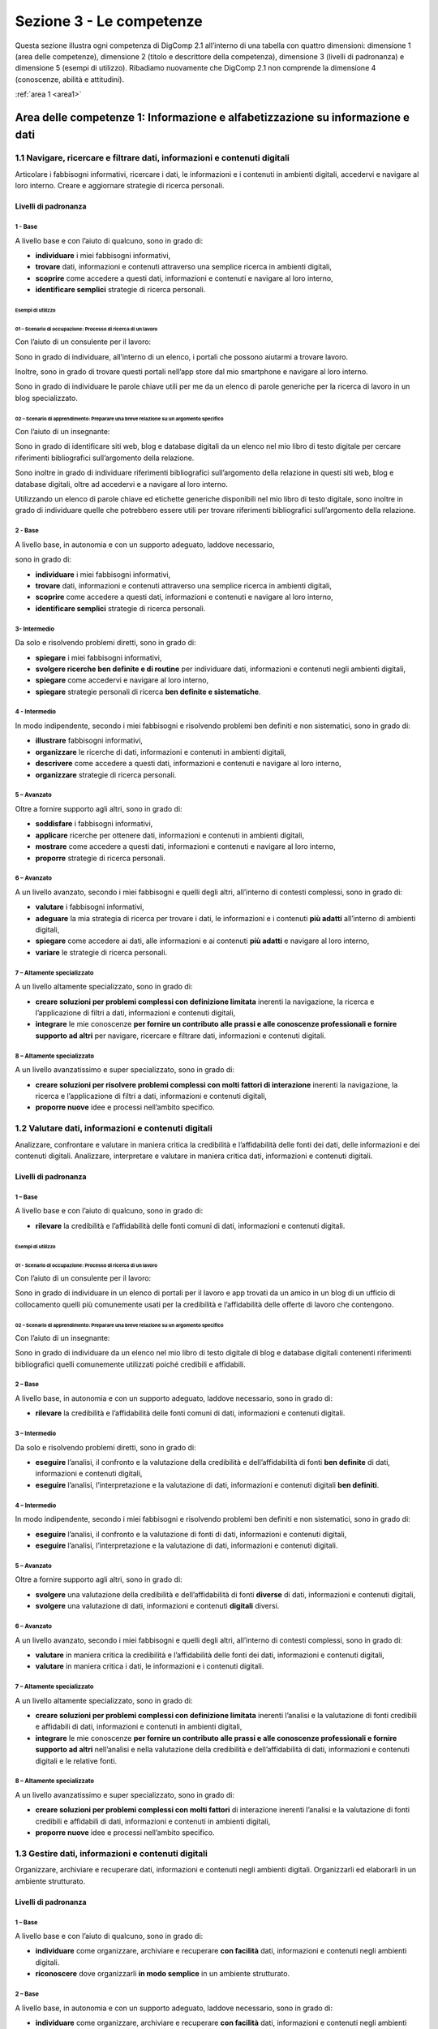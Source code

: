 =========================
Sezione 3 - Le competenze
=========================

Questa sezione illustra ogni competenza di DigComp 2.1 all’interno di
una tabella con quattro dimensioni: dimensione 1 (area delle
competenze), dimensione 2 (titolo e descrittore della competenza),
dimensione 3 (livelli di padronanza) e dimensione 5 (esempi di
utilizzo). Ribadiamo nuovamente che DigComp 2.1 non comprende la
dimensione 4 (conoscenze, abilità e attitudini).

:ref:`area 1 <area1>`

.. _area1:
-------------------------------------------------------------------------------
Area delle competenze 1: Informazione e alfabetizzazione su informazione e dati
-------------------------------------------------------------------------------

1.1 Navigare, ricercare e filtrare dati, informazioni e contenuti digitali
==========================================================================

Articolare i fabbisogni informativi, ricercare i dati, le informazioni e
i contenuti in ambienti digitali, accedervi e navigare al loro interno.
Creare e aggiornare strategie di ricerca personali.

Livelli di padronanza
---------------------

1 - Base
~~~~~~~~

A livello base e con l’aiuto di qualcuno, sono in grado di:

-  **individuare** i miei fabbisogni informativi,

-  **trovare** dati, informazioni e contenuti attraverso una semplice
   ricerca in ambienti digitali,

-  **scoprire** come accedere a questi dati, informazioni e contenuti e
   navigare al loro interno,

-  **identificare semplici** strategie di ricerca personali.

Esempi di utilizzo
^^^^^^^^^^^^^^^^^^

01 – Scenario di occupazione: Processo di ricerca di un lavoro
''''''''''''''''''''''''''''''''''''''''''''''''''''''''''''''

Con l’aiuto di un consulente per il lavoro:

Sono in grado di individuare, all’interno di un elenco, i portali che
possono aiutarmi a trovare lavoro.

Inoltre, sono in grado di trovare questi portali nell’app store dal mio
smartphone e navigare al loro interno.

Sono in grado di individuare le parole chiave utili per me da un elenco
di parole generiche per la ricerca di lavoro in un blog specializzato.

02 – Scenario di apprendimento: Preparare una breve relazione su un argomento specifico
'''''''''''''''''''''''''''''''''''''''''''''''''''''''''''''''''''''''''''''''''''''''

Con l’aiuto di un insegnante:

Sono in grado di identificare siti web, blog e database digitali da un
elenco nel mio libro di testo digitale per cercare riferimenti
bibliografici sull’argomento della relazione.

Sono inoltre in grado di individuare riferimenti bibliografici
sull’argomento della relazione in questi siti web, blog e database
digitali, oltre ad accedervi e a navigare al loro interno.

Utilizzando un elenco di parole chiave ed etichette generiche
disponibili nel mio libro di testo digitale, sono inoltre in grado di
individuare quelle che potrebbero essere utili per trovare riferimenti
bibliografici sull’argomento della relazione.

.. _base-1:

2 - Base 
~~~~~~~~~

A livello base, in autonomia e con un supporto adeguato, laddove
necessario,

sono in grado di:

-  **individuare** i miei fabbisogni informativi,

-  **trovare** dati, informazioni e contenuti attraverso una semplice
   ricerca in ambienti digitali,

-  **scoprire** come accedere a questi dati, informazioni e contenuti e
   navigare al loro interno,

-  **identificare semplici** strategie di ricerca personali.

3- Intermedio
~~~~~~~~~~~~~

Da solo e risolvendo problemi diretti, sono in grado di:

-  **spiegare** i miei fabbisogni informativi,

-  **svolgere ricerche ben definite e di routine** per individuare dati,
   informazioni e contenuti negli ambienti digitali,

-  **spiegare** come accedervi e navigare al loro interno,

-  **spiegare** strategie personali di ricerca **ben definite e
   sistematiche**.

.. _intermedio-1:

4 - Intermedio
~~~~~~~~~~~~~~

In modo indipendente, secondo i miei fabbisogni e risolvendo problemi
ben definiti e non sistematici, sono in grado di:

-  **illustrare** fabbisogni informativi,

-  **organizzare** le ricerche di dati, informazioni e contenuti in
   ambienti digitali,

-  **descrivere** come accedere a questi dati, informazioni e contenuti
   e navigare al loro interno,

-  **organizzare** strategie di ricerca personali.

5 – Avanzato
~~~~~~~~~~~~

Oltre a fornire supporto agli altri, sono in grado di:

-  **soddisfare** i fabbisogni informativi,

-  **applicare** ricerche per ottenere dati, informazioni e contenuti in
   ambienti digitali,

-  **mostrare** come accedere a questi dati, informazioni e contenuti e
   navigare al loro interno,

-  **proporre** strategie di ricerca personali.

.. _avanzato-1:

6 – Avanzato
~~~~~~~~~~~~

A un livello avanzato, secondo i miei fabbisogni e quelli degli altri,
all’interno di contesti complessi, sono in grado di:

-  **valutare** i fabbisogni informativi,

-  **adeguare** la mia strategia di ricerca per trovare i dati, le
   informazioni e i contenuti **più adatti** all’interno di ambienti
   digitali,

-  **spiegare** come accedere ai dati, alle informazioni e ai contenuti
   **più adatti** e navigare al loro interno,

-  **variare** le strategie di ricerca personali.

7 – Altamente specializzato
~~~~~~~~~~~~~~~~~~~~~~~~~~~

A un livello altamente specializzato, sono in grado di:

-  **creare soluzioni per problemi complessi con definizione limitata**
   inerenti la navigazione, la ricerca e l’applicazione di filtri a
   dati, informazioni e contenuti digitali,

-  **integrare** le mie conoscenze **per fornire un contributo alle
   prassi e alle conoscenze professionali e fornire supporto ad altri**
   per navigare, ricercare e filtrare dati, informazioni e contenuti
   digitali.

.. _altamente-specializzato-1:

8 – Altamente specializzato
~~~~~~~~~~~~~~~~~~~~~~~~~~~

A un livello avanzatissimo e super specializzato, sono in grado di:

-  **creare soluzioni per risolvere problemi complessi con molti fattori
   di interazione** inerenti la navigazione, la ricerca e l’applicazione
   di filtri a dati, informazioni e contenuti digitali,

-  **proporre nuove** idee e processi nell’ambito specifico.

1.2 Valutare dati, informazioni e contenuti digitali
====================================================

Analizzare, confrontare e valutare in maniera critica la credibilità e
l’affidabilità delle fonti dei dati, delle informazioni e dei contenuti
digitali. Analizzare, interpretare e valutare in maniera critica dati,
informazioni e contenuti digitali.

.. _livelli-di-padronanza-1:

Livelli di padronanza
---------------------

.. _base-2:

1 – Base
~~~~~~~~

A livello base e con l’aiuto di qualcuno, sono in grado di:

-  **rilevare** la credibilità e l’affidabilità delle fonti comuni di
   dati, informazioni e contenuti digitali.

.. _esempi-di-utilizzo-1:

Esempi di utilizzo
^^^^^^^^^^^^^^^^^^

.. _scenario-di-occupazione-processo-di-ricerca-di-un-lavoro-1:

01 - Scenario di occupazione: Processo di ricerca di un lavoro
''''''''''''''''''''''''''''''''''''''''''''''''''''''''''''''

Con l’aiuto di un consulente per il lavoro:

Sono in grado di individuare in un elenco di portali per il lavoro e app
trovati da un amico in un blog di un ufficio di collocamento quelli più
comunemente usati per la credibilità e l’affidabilità delle offerte di
lavoro che contengono.

.. _scenario-di-apprendimento-preparare-una-breve-relazione-su-un-argomento-specifico-1:

02 – Scenario di apprendimento: Preparare una breve relazione su un argomento specifico
'''''''''''''''''''''''''''''''''''''''''''''''''''''''''''''''''''''''''''''''''''''''

Con l’aiuto di un insegnante:

Sono in grado di individuare da un elenco nel mio libro di testo
digitale di blog e database digitali contenenti riferimenti
bibliografici quelli comunemente utilizzati poiché credibili e
affidabili.

.. _base-3:

2 – Base
~~~~~~~~

A livello base, in autonomia e con un supporto adeguato, laddove
necessario, sono in grado di:

-  **rilevare** la credibilità e l’affidabilità delle fonti comuni di
   dati, informazioni e contenuti digitali.

.. _intermedio-2:

3 – Intermedio
~~~~~~~~~~~~~~

Da solo e risolvendo problemi diretti, sono in grado di:

-  **eseguire** l’analisi, il confronto e la valutazione della
   credibilità e dell’affidabilità di fonti **ben definite** di dati,
   informazioni e contenuti digitali,

-  **eseguire** l’analisi, l’interpretazione e la valutazione di dati,
   informazioni e contenuti digitali **ben definiti**.

.. _intermedio-3:

4 – Intermedio
~~~~~~~~~~~~~~

In modo indipendente, secondo i miei fabbisogni e risolvendo problemi
ben definiti e non sistematici, sono in grado di:

-  **eseguire** l’analisi, il confronto e la valutazione di fonti di
   dati, informazioni e contenuti digitali,

-  **eseguire** l’analisi, l’interpretazione e la valutazione di dati,
   informazioni e contenuti digitali.

.. _avanzato-2:

5 – Avanzato
~~~~~~~~~~~~

Oltre a fornire supporto agli altri, sono in grado di:

-  **svolgere** una valutazione della credibilità e dell’affidabilità di
   fonti **diverse** di dati, informazioni e contenuti digitali,

-  **svolgere** una valutazione di dati, informazioni e contenuti
   **digitali** diversi.

.. _avanzato-3:

6 – Avanzato
~~~~~~~~~~~~

A un livello avanzato, secondo i miei fabbisogni e quelli degli altri,
all’interno di contesti complessi, sono in grado di:

-  **valutare** in maniera critica la credibilità e l’affidabilità delle
   fonti dei dati, informazioni e contenuti digitali,

-  **valutare** in maniera critica i dati, le informazioni e i contenuti
   digitali.

.. _altamente-specializzato-2:

7 – Altamente specializzato
~~~~~~~~~~~~~~~~~~~~~~~~~~~

A un livello altamente specializzato, sono in grado di:

-  **creare soluzioni per problemi complessi con definizione limitata**
   inerenti l’analisi e la valutazione di fonti credibili e affidabili
   di dati, informazioni e contenuti in ambienti digitali,

-  **integrare** le mie conoscenze **per fornire un contributo alle
   prassi e alle conoscenze professionali e fornire supporto ad altri**
   nell’analisi e nella valutazione della credibilità e
   dell’affidabilità di dati, informazioni e contenuti digitali e le
   relative fonti.

.. _altamente-specializzato-3:

8 – Altamente specializzato
~~~~~~~~~~~~~~~~~~~~~~~~~~~

A un livello avanzatissimo e super specializzato, sono in grado di:

-  **creare soluzioni per problemi complessi con molti fattori** di
   interazione inerenti l’analisi e la valutazione di fonti credibili e
   affidabili di dati, informazioni e contenuti in ambienti digitali,

-  **proporre nuove** idee e processi nell’ambito specifico.

1.3 Gestire dati, informazioni e contenuti digitali
===================================================

Organizzare, archiviare e recuperare dati, informazioni e contenuti
negli ambienti digitali. Organizzarli ed elaborarli in un ambiente
strutturato.

.. _livelli-di-padronanza-2:

Livelli di padronanza
---------------------

.. _base-4:

1 – Base
~~~~~~~~

A livello base e con l’aiuto di qualcuno, sono in grado di:

-  **individuare** come organizzare, archiviare e recuperare **con
   facilità** dati, informazioni e contenuti negli ambienti digitali.

-  **riconoscere** dove organizzarli **in modo semplice** in un ambiente
   strutturato.

.. _base-5:

2 – Base
~~~~~~~~

A livello base, in autonomia e con un supporto adeguato, laddove
necessario, sono in grado di:

-  **individuare** come organizzare, archiviare e recuperare **con
   facilità** dati, informazioni e contenuti negli ambienti digitali.

-  **riconoscere** dove organizzarli **in modo semplice** in un ambiente
   strutturato.

.. _esempi-di-utilizzo-2:

Esempi di utilizzo
^^^^^^^^^^^^^^^^^^

.. _scenario-di-occupazione-processo-di-ricerca-di-un-lavoro-2:

01 - Scenario di occupazione: Processo di ricerca di un lavoro
''''''''''''''''''''''''''''''''''''''''''''''''''''''''''''''

A casa con mia sorella, alla quale mi rivolgo ogniqualvolta ne ho la
necessità:

sono in grado di individuare come e dove organizzare e tenere traccia di
annunci e app di lavoro (ad es. www.indeed.com) dal mio smartphone per
poterli recuperare in caso di bisogno durante la mia ricerca del lavoro.

.. _scenario-di-apprendimento-preparare-una-breve-relazione-su-un-argomento-specifico-2:

02 - Scenario di apprendimento: Preparare una breve relazione su un argomento specifico
'''''''''''''''''''''''''''''''''''''''''''''''''''''''''''''''''''''''''''''''''''''''

In classe con l’insegnante a cui posso rivolgermi in caso di necessità:

sono in grado di individuare una app sul mio tablet per organizzare e
archiviare link relativi a siti web, ai blog e ai database digitali
relativi a un argomento specifico dei riferimenti bibliografici e
utilizzarla per recuperarli all’occorrenza per la mia relazione.

.. _intermedio-4:

3 – Intermedio
~~~~~~~~~~~~~~

Da solo e risolvendo problemi diretti, sono in grado di:

-  **selezionare** dati, informazioni e contenuti allo scopo di
   organizzarli, archiviarli e recuperarli **in maniera sistematica**
   all’interno di ambienti digitali.

-  **organizzarli in modo sistematico** in un ambiente strutturato.

.. _intermedio-5:

4 – Intermedio
~~~~~~~~~~~~~~

In modo indipendente, secondo i miei fabbisogni e risolvendo problemi
ben definiti e non sistematici, sono in grado di:

-  **organizzare** informazioni, dati e contenuti affinché possano
   essere facilmente archiviati e recuperati.

-  **organizzare** informazioni, dati e contenuti in un ambiente
   strutturato.

.. _avanzato-4:

5 – Avanzato
~~~~~~~~~~~~

Oltre a fornire supporto agli altri, sono in grado di:

-  **manipolare** informazioni, dati e contenuti per facilitarne
   l’organizzazione, l’archiviazione e il recupero.

-  **organizzarli ed elaborarli** in un ambiente strutturato.

.. _avanzato-5:

6 – Avanzato
~~~~~~~~~~~~

A un livello avanzato, secondo i miei fabbisogni e quelli degli altri,
all’interno di contesti complessi, sono in grado di:

-  **adeguare** la gestione di informazioni, dati e contenuti affinché
   vengano recuperati e archiviati **nel modo più facile e opportuno**.

-  **adeguarli** affinché vengano organizzati ed elaborati
   **nell’ambiente strutturato più adatto**.

.. _altamente-specializzato-4:

7 – Altamente specializzato
~~~~~~~~~~~~~~~~~~~~~~~~~~~

A un livello altamente specializzato, sono in grado di:

-  **creare soluzioni per problemi complessi con definizione limitata**
   inerenti la gestione dei dati, delle informazioni e dei contenuti
   affinché vengano organizzati, archiviati e recuperati in un ambiente
   digitale strutturato.

-  **integrare** le mie **conoscenze per fornire un contributo alle
   prassi e alle conoscenze professionali e fornire supporto ad altri**
   per gestire dati, informazioni e contenuti digitali in un ambiente
   digitale strutturato.

.. _altamente-specializzato-5:

8 – Altamente specializzato
~~~~~~~~~~~~~~~~~~~~~~~~~~~

A un livello avanzatissimo e super specializzato, sono in grado di:

-  **creare soluzioni per risolvere problemi complessi con molti
   fattori** di interazione inerenti la gestione dei dati, delle
   informazioni e dei contenuti, affinché vengano organizzati,
   archiviati e recuperati in un ambiente digitale strutturato.

-  **proporre nuove** idee e processi nell’ambito specifico.

.. _area_2:
-------------------------------------------------------
Area delle competenze 2: Collaborazione e comunicazione
-------------------------------------------------------

2.1 Interagire con gli altri attraverso le tecnologie
=====================================================

Interagire attraverso diverse tecnologie digitali e capire quali sono
gli strumenti di comunicazione più appropriati in un determinato
contesto.

.. _livelli-di-padronanza-3:

Livelli di padronanza
---------------------

.. _base-6:

1 – Base
~~~~~~~~

A livello base e con l’aiuto di qualcuno, sono in grado di:

-  **scegliere** tecnologie digitali **semplici** per l’interazione, e

-  **identificare** adeguati mezzi di comunicazione **semplici** per un
   determinato contesto.

.. _base-7:

2 – Base
~~~~~~~~

A livello base, in autonomia e con un supporto adeguato, laddove
necessario, sono in grado di:

-  **scegliere** tecnologie digitali **semplici** per l’interazione, e

-  **identificare** adeguati mezzi di comunicazione **semplici** per un
   determinato contesto.

.. _intermedio-6:

3 – Intermedio
~~~~~~~~~~~~~~

Da solo e risolvendo problemi diretti, sono in grado di:

-  **interagire** con le tecnologie digitali **in modo ben definito e
   sistematico**, e

-  **scegliere** mezzi di comunicazione digitali **ben definiti e di
   routine** per un determinato contesto.

.. _esempi-di-utilizzo-3:

Esempi di utilizzo
^^^^^^^^^^^^^^^^^^

01 – Scenario di occupazione: Organizzare un evento
'''''''''''''''''''''''''''''''''''''''''''''''''''

Per conto mio:

Sono in grado di interagire con i partecipanti e altri colleghi
utilizzando la app per il mio account email aziendale dal mio smartphone
allo scopo di organizzare un evento per la mia azienda.

Sono inoltre in grado di scegliere le opzioni disponibili nella mia
suite di email per organizzare l’evento, tra cui l’invio di inviti
tramite calendario.

Sono in grado di risolvere problemi, ad es. indirizzo email errato.

02 – Scenario di apprendimento: Preparare un lavoro di gruppo con i compagni di classe
''''''''''''''''''''''''''''''''''''''''''''''''''''''''''''''''''''''''''''''''''''''

Per conto mio:

sono in grado di utilizzare una chat di uso comune sul mio smartphone
(ad es. messenger di Facebook o WhatsApp) per parlare con i miei
compagni di classe e organizzare il lavoro di gruppo.

Sono in grado di utilizzare altri mezzi di comunicazione sul tablet di
scuola (ad es. il forum della classe) che potrebbero essere utili per
parlare dei dettagli dell’organizzazione del lavoro di gruppo.

Sono in grado di risolvere problemi come aggiungere o cancellare membri
dal gruppo della chat.

.. _intermedio-7:

4 – Intermedio
~~~~~~~~~~~~~~

In modo indipendente, secondo i miei fabbisogni e risolvendo problemi
ben definiti e non sistematici, sono in grado di:

-  **scegliere** svariate tecnologie digitali semplici per
   l’interazione, e

-  **scegliere** una varietà di mezzi di comunicazione digitali
   appropriati per un determinato contesto.

.. _avanzato-6:

5 – Avanzato
~~~~~~~~~~~~

Oltre a fornire supporto agli altri, sono in grado di:

-  **utilizzare** svariate tecnologie digitali per l’interazione,

-  **mostrare** agli altri i mezzi di comunicazione digitali **più
   appropriati** per un determinato contesto.

.. _avanzato-7:

6 – Avanzato
~~~~~~~~~~~~

A un livello avanzato, secondo i miei fabbisogni e quelli degli altri,
all’interno di contesti complessi, sono in grado di:

-  **adeguare** una varietà di tecnologie digitali per l’interazione
   **più appropriata**, e

-  **adeguare** i mezzi di comunicazione **più appropriati** per un
   determinato contesto.

.. _altamente-specializzato-6:

7 – Altamente specializzato
~~~~~~~~~~~~~~~~~~~~~~~~~~~

A un livello altamente specializzato, sono in grado di:

-  **creare soluzioni a problemi complessi con definizione limitata**
   inerenti il modo di interagire con gli altri attraverso le tecnologie
   digitali e i mezzi di comunicazione digitali.

-  **integrare** le mie conoscenze **per fornire un contributo alle
   prassi e alle conoscenze professionali e fornire supporto ad altri**
   per gestire dati nell’interazione con gli altri attraverso le
   tecnologie digitali.

.. _altamente-specializzato-7:

8 – Altamente specializzato
~~~~~~~~~~~~~~~~~~~~~~~~~~~

A un livello avanzatissimo e super specializzato, sono in grado di:

-  **creare soluzioni per risolvere problemi complessi con molti fattori
   di interazione** inerenti il modo di interagire con gli altri
   attraverso le tecnologie e i mezzi di comunicazione digitali,

-  **proporre nuove idee** e processi nell’ambito specifico.

2.2 Condividere informazioni attraverso le tecnologie digitali
==============================================================

Condividere dati, informazioni e contenuti digitali con altri attraverso
tecnologie digitali appropriate. Agire da intermediari, conoscendo le
prassi adeguate per la citazione delle fonti e attribuzione di
titolarità.

.. _livelli-di-padronanza-4:

Livelli di padronanza
---------------------

.. _base-8:

1 – Base
~~~~~~~~

A livello base e con l’aiuto di qualcuno, sono in grado di:

-  **riconoscere semplici** tecnologie digitali appropriate per
   condividere dati, informazioni e contenuti digitali.

-  **individuare** prassi **semplici** di riferimento e attribuzione.

.. _base-9:

2 – Base
~~~~~~~~

A livello base, in autonomia e con un supporto adeguato, laddove
necessario, sono in grado di:

-  **riconoscere semplici** tecnologie digitali appropriate per
   condividere dati, informazioni e contenuti digitali.

-  **individuare** prassi **semplici** di riferimento e attribuzione.

.. _intermedio-8:

3 – Intermedio
~~~~~~~~~~~~~~

Da solo e risolvendo problemi diretti, sono in grado di:

-  **scegliere** tecnologie digitali appropriate, **ben definite e
   sistematiche** per condividere dati, informazioni e contenuti
   digitali.

-  **spiegare** come agire da intermediari per condividere informazioni
   e contenuti attraverso tecnologie digitali **ben definite e
   sistematiche**.

-  **illustrare** prassi di riferimento e attribuzione **ben definite e
   sistematiche**.

.. _intermedio-9:

4 – Intermedio
~~~~~~~~~~~~~~

In modo indipendente, secondo i miei fabbisogni e risolvendo problemi
ben definiti e non sistematici, sono in grado di:

-  **utilizzare** tecnologie digitali appropriate per condividere dati,
   informazioni e contenuti digitali.

-  **spiegare** come agire da intermediari per condividere informazioni
   e contenuti attraverso le tecnologie digitali.

-  **spiegare** le prassi di riferimento e attribuzione.

.. _esempi-di-utilizzo-4:

Esempi di utilizzo
^^^^^^^^^^^^^^^^^^

.. _scenario-di-occupazione-organizzare-un-evento-1:

01 – Scenario di occupazione: Organizzare un evento
'''''''''''''''''''''''''''''''''''''''''''''''''''

Sono in grado di utilizzare il sistema di archiviazione digitale della
mia azienda per condividere l’agenda dell’evento con l’elenco dei
partecipanti creato sul mio PC.

Sono in grado di mostrare ai miei colleghi sui loro smartphone come
accedere e condividere l’agenda utilizzando il sistema di archiviazione
digitale della mia azienda.

Sono in grado di mostrare alla mia capa esempi sul suo tablet delle
risorse digitali che utilizzo per pianificare l’agenda dell’evento.

Sono in grado di affrontare qualunque problematica mentre svolgo queste
attività, come problemi inattesi nella condivisione dell’agenda con i
partecipanti.

.. _scenario-di-apprendimento-preparare-un-lavoro-di-gruppo-con-i-compagni-di-classe-1:

02 – Scenario di apprendimento: Preparare un lavoro di gruppo con i compagni di classe
''''''''''''''''''''''''''''''''''''''''''''''''''''''''''''''''''''''''''''''''''''''

Sono in grado di utilizzare un sistema di archiviazione basato sul cloud
(ad es. Dropbox, Google Drive) per condividere materiale con altri
membri del mio gruppo.

Sono in grado di spiegare agli altri membri del mio gruppo, utilizzando
il laptop della classe, come condividere il materiale all’interno del
sistema di archiviazione digitale.

Sono in grado di mostrare alla mia insegnante, sul suo tablet, le
risorse

digitali che utilizzo per preparare il materiale per il gruppo di
lavoro.

Mentre svolgo queste attività sono in grado di gestire qualunque
situazione contingente, come risolvere i problemi inerenti
l’archiviazione o la condivisione dei materiali con altri membri del mio
gruppo.

.. _avanzato-8:

5 – Avanzato
~~~~~~~~~~~~

Oltre a fornire supporto agli altri, sono in grado di:

-  **condividere** dati, informazioni e contenuti digitali attraverso
   **svariati** strumenti digitali.

-  **mostrare** agli altri come agire da intermediari per condividere
   informazioni e contenuti attraverso le tecnologie digitali.

-  **applicare una serie** di prassi di riferimento e attribuzione.

.. _avanzato-9:

6 – Avanzato
~~~~~~~~~~~~

A un livello avanzato, secondo i miei fabbisogni e quelli degli altri,
all’interno di contesti complessi, sono in grado di:

-  **valutare** le tecnologie digitali **più appropriate** per
   condividere informazioni e contenuti.

-  **adeguare** il mio ruolo di intermediario.

-  **variare** l’utilizzo delle prassi di riferimento e di attribuzione
   **più appropriate**.

.. _altamente-specializzato-8:

7 – Altamente specializzato
~~~~~~~~~~~~~~~~~~~~~~~~~~~

A un livello altamente specializzato, sono in grado di:

-  **creare soluzioni per problemi complessi con definizione limitata**,
   inerenti la condivisione di informazioni attraverso le tecnologie
   digitali.

-  **integrare** le mie conoscenze **per fornire un contributo alle
   prassi e alle conoscenze professionali e fornire supporto ad altri**
   per condividere informazioni attraverso le tecnologie digitali.

.. _altamente-specializzato-9:

8 – Altamente specializzato
~~~~~~~~~~~~~~~~~~~~~~~~~~~

A un livello avanzatissimo e super specializzato, sono in grado di:

-  **creare soluzioni per risolvere problemi complessi con molti fattori
   di interazione** inerenti la condivisione di informazioni attraverso
   le tecnologie digitali.

-  **proporre nuove** idee e processi nell’ambito specifico.

2.3 Esercitare la cittadinanza attraverso le tecnologie digitali
================================================================

Partecipare alla vita sociale attraverso l’utilizzo di servizi digitali
pubblici e privati. Trovare opportunità di self-empowerment e
cittadinanza partecipativa attraverso le tecnologie digitali più
appropriate.

.. _livelli-di-padronanza-5:

Livelli di padronanza
---------------------

.. _base-10:

1 – Base
~~~~~~~~

A livello base e con l’aiuto di qualcuno, sono in grado di:

-  **individuare semplici** servizi digitali per partecipare alla vita
   sociale.

-  **riconoscere semplici** tecnologie digitali appropriate per
   potenziare le mie capacità personali e professionali e partecipare
   come cittadino alla vita sociale.

.. _base-11:

2 – Base
~~~~~~~~

A livello base, in autonomia e con un supporto adeguato, laddove
necessario, sono in grado di:

-  **individuare semplici** servizi digitali per partecipare alla vita
   sociale.

-  **riconoscere semplici** tecnologie digitali appropriate per
   potenziare le mie capacità personali e professionali e partecipare
   come cittadino alla vita sociale.

.. _intermedio-10:

3 – Intermedio
~~~~~~~~~~~~~~

Da solo e risolvendo problemi diretti, sono in grado di:

-  **scegliere** semplici servizi digitali **ben definiti e
   sistematici** per partecipare alla vita sociale.

-  **indicare** tecnologie digitali appropriate **ben definite e
   sistematiche** per potenziare le mie capacità personali e
   professionali e partecipare come cittadino alla vita sociale.

.. _intermedio-11:

4 – Intermedio
~~~~~~~~~~~~~~

In modo indipendente, secondo i miei fabbisogni e risolvendo problemi
ben definiti e non sistematici, sono in grado di:

-  **scegliere** semplici servizi digitali per partecipare alla vita
   sociale.

-  **discutere** tecnologie digitali appropriate per potenziare le mie
   capacità personali e professionali e partecipare come cittadino alla
   vita sociale.

.. _avanzato-10:

5 – Avanzato
~~~~~~~~~~~~

Oltre a fornire supporto agli altri, sono in grado di:

-  **proporre** servizi digitali **diversi** per partecipare alla vita
   sociale.

-  **utilizzare** tecnologie digitali appropriate per potenziare le mie
   capacità personali e professionali e partecipare come cittadino alla
   vita sociale.

.. _esempi-di-utilizzo-5:

Esempi di utilizzo
^^^^^^^^^^^^^^^^^^

.. _scenario-di-occupazione-organizzare-un-evento-2:

01 – Scenario di occupazione: Organizzare un evento
'''''''''''''''''''''''''''''''''''''''''''''''''''

Sono in grado di proporre e utilizzare varie strategie multimediali (ad
es. sondaggio su Facebook, Hashtag su Instagram e Twitter) per
potenziare le capacità personali e professionali dei miei concittadini
per partecipare alla definizione dei principali argomenti di un evento
sull’utilizzo dello zucchero nella produzione alimentare.

Sono in grado di informare i miei colleghi su queste strategie e
mostrare loro come utilizzarne una in particolare per potenziare le
capacità personali e professionali di partecipazione dei cittadini.

.. _scenario-di-apprendimento-preparare-un-lavoro-di-gruppo-con-i-compagni-di-classe-2:

02 – Scenario di apprendimento: Preparare un lavoro di gruppo con i compagni di classe
''''''''''''''''''''''''''''''''''''''''''''''''''''''''''''''''''''''''''''''''''''''

Sono in grado di proporre e utilizzare vari micro-blog (ad es. Twitter),
blog e wiki, per una consultazione pubblica relativa all’inclusione
sociale dei migranti nel nostro quartiere per raccogliere proposte
sull’argomento del lavoro di gruppo.

Sono in grado di informare i miei compagni di classe su queste
piattaforme digitali e mostrare loro come utilizzarne una in particolare
per potenziare le capacità personali e professionali di partecipazione
dei cittadini alla vita del proprio quartiere.

.. _avanzato-11:

6 – Avanzato
~~~~~~~~~~~~

A un livello avanzato, secondo i miei fabbisogni e quelli degli altri,
all’interno di contesti complessi, sono in grado di:

-  **variare** l’utilizzo dei servizi digitali **più opportuni** per
   partecipare alla vita sociale.

-  **variare** l’utilizzo delle tecnologie digitali **più adeguate** per
   potenziare le mie capacità personali e professionali e partecipare
   come cittadino alla vita sociale.

.. _altamente-specializzato-10:

7 – Altamente specializzato
~~~~~~~~~~~~~~~~~~~~~~~~~~~

A un livello altamente specializzato, sono in grado di:

-  **creare soluzioni per problemi complessi con definizione limitata**
   inerenti l’esercizio della cittadinanza attraverso le tecnologie
   digitali.

-  **integrare** le mie conoscenze **per fornire un contributo alle
   prassi e alle conoscenze professionali e fornire supporto ad altri**
   per esercitare la cittadinanza attraverso le tecnologie digitali.

.. _altamente-specializzato-11:

8 – Altamente specializzato
~~~~~~~~~~~~~~~~~~~~~~~~~~~

A un livello avanzatissimo e super specializzato, sono in grado di:

-  **creare soluzioni per risolvere problemi complessi con molti fattori
   di interazione** inerenti l’esercizio della cittadinanza attraverso
   le tecnologie digitali.

-  **proporre nuove** idee e processi nell’ambito specifico.

2.4 Collaborare attraverso le tecnologie digitali
=================================================

Utilizzare gli strumenti e le tecnologie per i processi collaborativi e
per la co-costruzione e la co-creazione di dati, risorse e know-how.

.. _livelli-di-padronanza-6:

Livelli di padronanza
---------------------

.. _base-12:

1 – Base
~~~~~~~~

A livello base e con l’aiuto di qualcuno, sono in grado di:

-  **scegliere** strumenti e tecnologie digitali **semplici** per i
   processi collaborativi.

.. _base-13:

2 – Base
~~~~~~~~

A livello base, in autonomia e con un supporto adeguato, laddove
necessario, sono in grado di:

-  **scegliere** strumenti e tecnologie digitali **semplici** per i
   processi collaborativi.

.. _intermedio-12:

3 – Intermedio
~~~~~~~~~~~~~~

Da solo e risolvendo problemi diretti, sono in grado di:

-  **scegliere** strumenti digitali e tecnologie **ben definiti e
   sistematici** per i processi collaborativi.

.. _intermedio-13:

4 – Intermedio
~~~~~~~~~~~~~~

In modo indipendente, secondo i miei fabbisogni e risolvendo problemi
ben definiti e non sistematici, sono in grado di:

-  **scegliere** strumenti e tecnologie digitali per i processi
   collaborativi.

.. _avanzato-12:

5 – Avanzato
~~~~~~~~~~~~

Oltre a fornire supporto agli altri, sono in grado di:

-  **proporre diversi** strumenti e tecnologie digitali per i processi
   collaborativi.

.. _avanzato-13:

6 – Avanzato
~~~~~~~~~~~~

A un livello avanzato, secondo i miei fabbisogni e quelli degli altri,
all’interno di contesti complessi, sono in grado di:

-  **variare** l’utilizzo degli strumenti e delle tecnologie digitali
   **più appropriati** per i processi collaborativi.

-  **scegliere** gli strumenti e le tecnologie digitali più
   **appropriati** per co-costruire e co-creare dati, risorse e
   know-how.

.. _esempi-di-utilizzo-6:

Esempi di utilizzo
^^^^^^^^^^^^^^^^^^

.. _scenario-di-occupazione-organizzare-un-evento-3:

01 – Scenario di occupazione: Organizzare un evento
'''''''''''''''''''''''''''''''''''''''''''''''''''

Sono in grado di utilizzare gli strumenti digitali più appropriati al
lavoro (ad es. Dropbox, Google Drive, wiki) per creare con i miei
colleghi un dépliant e un blog sull’evento.

Sono in grado inoltre di distinguere tra strumenti digitali appropriati
e inappropriati per i processi collaborativi. Questi ultimi sono gli
strumenti che non rispondono alla finalità e all’ambito dell’attività,
ad es. la modifica di un testo da parte di due persone
contemporaneamente utilizzando una wiki non è praticabile.

Sono in grado di superare situazioni inattese che potrebbero verificarsi
nell’ambiente digitale durante la co-creazione del dépliant e del blog
(ad es. controllare l’accesso per la modifica di un documento o
incapacità di un collega di salvare le modifiche al materiale).

.. _scenario-di-apprendimento-preparare-un-lavoro-di-gruppo-con-i-compagni-di-classe-3:

02 – Scenario di apprendimento: Preparare un lavoro di gruppo con i compagni di classe
''''''''''''''''''''''''''''''''''''''''''''''''''''''''''''''''''''''''''''''''''''''

Sono in grado di utilizzare le risorse digitali più appropriate per
creare un video relativo al lavoro sul mio tablet con i miei compagni di
classe. Sono inoltre in grado di distinguere le soluzioni digitali più
appropriate da quelle meno appropriate per creare questo video e
lavorare in un ambiente digitale con altri compagni.

Sono in grado di superare situazioni impreviste che si verificano
nell’ambiente digitale durante la co-creazione di dati e contenuti
digitali e la realizzazione di video in un lavoro di gruppo (ad es. un
file non si aggiorna con le modifiche fatte dai membri, un membro non sa
come caricare un file nello strumento digitale).

.. _altamente-specializzato-12:

7 – Altamente specializzato
~~~~~~~~~~~~~~~~~~~~~~~~~~~

A un livello altamente specializzato, sono in grado di:

-  **creare soluzioni per problemi complessi con definizione limitata**
   inerenti l’utilizzo di processi collaborativi e la co-costruzione,
   co-creazione di dati, risorse e know-how attraverso gli strumenti e
   le tecnologie digitali.

-  **integrare** le mie conoscenze **per fornire un contributo alle
   prassi e alle conoscenze professionali e fornire supporto ad altri**
   per collaborare attraverso le tecnologie digitali.

.. _altamente-specializzato-13:

8 – Altamente specializzato
~~~~~~~~~~~~~~~~~~~~~~~~~~~

A un livello avanzatissimo e super specializzato, sono in grado di:

-  **creare soluzioni per risolvere problemi complessi con molti fattori
   di interazione** inerenti l’utilizzo di processi collaborativi e la
   co-costruzione e co-creazione di dati, risorse e know-how attraverso
   gli strumenti e le tecnologie digitali.

-  **proporre nuove** idee e processi nell’ambito specifico.

2.5 Netiquette
==============

Essere al corrente delle norme comportamentali e del know-how per
l’utilizzo delle tecnologie digitali e l’interazione con gli ambienti
digitali. Adeguare le strategie di comunicazione al pubblico specifico e
tenere conto delle differenze culturali e generazionali negli ambienti
digitali.

.. _livelli-di-padronanza-7:

Livelli di padronanza
---------------------

.. _base-14:

1 – Base
~~~~~~~~

A livello base e con l’aiuto di qualcuno, sono in grado di:

-  **distinguere le semplici** norme comportamentali e il know-how per
   l’utilizzo delle tecnologie digitali e l’interazione con gli ambienti
   digitali.

-  **scegliere** modalità di comunicazione e strategie **semplici**
   adattate a un pubblico e

-  **distinguere** le differenze culturali e generazionali **semplici**
   di cui tener conto negli ambienti digitali.

.. _base-15:

2 – Base
~~~~~~~~

A livello base, in autonomia e con un supporto adeguato, laddove
necessario, sono in grado di:

-  **distinguere le semplici** norme comportamentali e il know-how per
   l’utilizzo delle tecnologie digitali e l’interazione con gli ambienti
   digitali.

-  **scegliere** modalità di comunicazione e strategie **semplici**
   adattate a un pubblico e

-  **distinguere** le differenze culturali e generazionali **semplici**
   di cui tener conto negli ambienti digitali.

.. _intermedio-14:

3 – Intermedio
~~~~~~~~~~~~~~

Da solo e risolvendo problemi diretti, sono in grado di:

-  **chiarire** norme comportamentali e know-how **ben definiti e
   sistematici** per l’utilizzo delle tecnologie digitali e
   l’interazione con gli ambienti digitali.

-  **esprimere** strategie di comunicazione **ben definite e
   sistematiche** adattate a un pubblico e

-  **descrivere** differenze culturali e generazionali **ben definite e
   sistematiche** di cui tener conto negli ambienti digitali.

.. _intermedio-15:

4 – Intermedio
~~~~~~~~~~~~~~

In modo indipendente, secondo i miei fabbisogni e risolvendo problemi
ben definiti e non sistematici, sono in grado di:

-  **discutere** le semplici norme comportamentali e il know-how per
   l’utilizzo delle tecnologie digitali e l’interazione con gli ambienti
   digitali.

-  **discutere** strategie di comunicazione adattate a un pubblico e

-  **discutere** le differenze culturali e generazionali di cui tener
   conto negli ambienti digitali.

.. _avanzato-14:

5 – Avanzato
~~~~~~~~~~~~

Oltre a fornire supporto agli altri, sono in grado di:

-  **applicare** norme comportamentali e know-how **diversi**
   nell’utilizzo delle tecnologie digitali e nell’interazione con gli
   ambienti digitali.

-  **applicare** strategie di comunicazione **diverse** negli ambienti
   digitali adattate a un pubblico e

-  **applicare** differenze culturali e generazionali **diverse** di cui
   tener conto negli ambienti digitali.

.. _avanzato-15:

6 – Avanzato
~~~~~~~~~~~~

A un livello avanzato, secondo i miei fabbisogni e quelli degli altri,
all’interno di contesti complessi, sono in grado di:

-  **adattare** le norme comportamentali e il know-how **più
   appropriati** per l’utilizzo delle tecnologie digitali e
   l’interazione con gli ambienti digitali.

-  **adattare** le strategie di comunicazione più **appropriate** negli
   ambienti digitali a un pubblico e

-  **applicare differenze** culturali e generazionali negli ambienti
   digitali.

.. _altamente-specializzato-14:

7 – Altamente specializzato
~~~~~~~~~~~~~~~~~~~~~~~~~~~

A un livello altamente specializzato, sono in grado di:

-  **creare soluzioni a problemi complessi con definizione limitata**
   inerenti il galateo digitale, rispettose dei diversi pubblici e delle
   differenze culturali e generazionali.

-  **integrare** le mie conoscenze **per fornire un contributo alle
   prassi e alle conoscenze professionali e fornire supporto ad altri**
   nell’ambito del galateo digitale.

.. _esempi-di-utilizzo-7:

Esempi di utilizzo
^^^^^^^^^^^^^^^^^^

.. _scenario-di-occupazione-organizzare-un-evento-4:

01 - Scenario di occupazione: Organizzare un evento
'''''''''''''''''''''''''''''''''''''''''''''''''''

Mentre organizzo un evento per la mia azienda, sono in grado di
risolvere problemi che si verificano scrivendo e comunicando negli
ambienti digitali, (ad es. commenti inopportuni sulla mia azienda in un
social network).

Sono in grado di creare regole per questa prassi per i miei colleghi
attuali e futuri da implementare e usare come guida.

.. _scenario-di-apprendimento-preparare-un-lavoro-di-gruppo-con-i-compagni-di-classe-4:

02 – Scenario di apprendimento: Preparare un lavoro di gruppo con i compagni di classe
''''''''''''''''''''''''''''''''''''''''''''''''''''''''''''''''''''''''''''''''''''''

Sono in grado di risolvere problemi di galateo che si verificano con i
miei compagni mentre utilizzo una piattaforma digitale collaborativa
(blog, wiki, ecc.) per il lavoro di gruppo (ad es. critiche vicendevoli
tra compagni di classe).

Sono in grado di creare regole di comportamento appropriato mentre
lavoro online in gruppo che possono essere utilizzate e condivise
nell’ambiente di apprendimento digitale della scuola. Sono inoltre in
grado di fungere da guida per i miei compagni di classe riguardo a ciò
che costituisce un comportamento digitale appropriato quando si lavora
con altri in una piattaforma digitale.

.. _altamente-specializzato-15:

8 – Altamente specializzato
~~~~~~~~~~~~~~~~~~~~~~~~~~~

A un livello avanzatissimo e super specializzato, sono in grado di:

-  **creare soluzioni per risolvere problemi complessi con molti fattori
   di interazione** inerenti il galateo digitale, rispettose dei diversi
   pubblici e delle differenze culturali e generazionali.

-  **proporre nuove** idee e processi nell’ambito specifico.

2.6 Gestire l’identità digitale
===============================

Creare e gestire una o più identità digitali, essere in grado di
proteggere la propria reputazione, gestire i dati che uno ha prodotto,
utilizzando diversi strumenti, ambienti e servizi digitali.

.. _livelli-di-padronanza-8:

Livelli di padronanza
---------------------

.. _base-16:

1 – Base
~~~~~~~~

A livello base e con l’aiuto di qualcuno, sono in grado di:

-  **individuare** un’identità digitale,

-  **descrivere** modi **semplici** di proteggere la mia reputazione
   online,

-  **riconoscere** dati **semplici** che produco attraverso strumenti,
   ambienti o servizi digitali.

.. _base-17:

2 – Base
~~~~~~~~

A livello base, in autonomia e con un supporto adeguato, laddove
necessario, sono in grado di:

-  **individuare** un’identità digitale,

-  **descrivere** modi **semplici** di proteggere la mia reputazione
   online,

-  **riconoscere** dati **semplici** che produco attraverso strumenti,
   ambienti o servizi digitali.

.. _intermedio-16:

3 – Intermedio
~~~~~~~~~~~~~~

Da solo e risolvendo problemi diretti, sono in grado di:

-  **distinguere** tra una serie di identità digitali **ben definite e
   sistematiche**,

-  **spiegare** modalità **ben definite e sistematiche** per tutelare la
   mia reputazione online,

-  **descrivere dati ben definiti** che produco **in modo sistematico**
   attraverso strumenti, ambienti o servizi digitali.

.. _intermedio-17:

4 – Intermedio
~~~~~~~~~~~~~~

In modo indipendente, secondo i miei fabbisogni e risolvendo problemi
ben definiti e non sistematici, sono in grado di:

-  **illustrare** una **varietà** di identità digitali specifiche,

-  **discutere modi specifici** di proteggere la mia reputazione online,

-  **gestire** i dati che produco attraverso strumenti, ambienti o
   servizi digitali.

.. _avanzato-16:

5 – Avanzato
~~~~~~~~~~~~

Oltre a fornire supporto agli altri, sono in grado di:

-  **utilizzare** una **varietà** di identità digitali,

-  **applicare diverse** modalità per proteggere la mia reputazione
   online,

-  **utilizzare** i dati che produco attraverso numerosi strumenti,
   ambienti o servizi digitali.

.. _avanzato-17:

6 – Avanzato
~~~~~~~~~~~~

A un livello avanzato, secondo i miei fabbisogni e quelli degli altri,
all’interno di contesti complessi, sono in grado di:

-  **distinguere** molteplici identità digitali,

-  **spiegare** le modalità più appropriate per tutelare la propria
   reputazione,

-  **cambiare** i dati prodotti attraverso vari strumenti, ambienti o
   servizi digitali.

.. _altamente-specializzato-16:

7 – Altamente specializzato
~~~~~~~~~~~~~~~~~~~~~~~~~~~

A un livello altamente specializzato, sono in grado di:

-  **creare soluzioni a problemi complessi con definizione limitata**
   inerenti la gestione delle identità digitali e della protezione della
   reputazione online delle persone.

-  **integrare** le mie conoscenze **per fornire un contributo alle
   prassi e alle conoscenze professionali e fornire supporto ad altri**
   nella gestione dell’identità digitale.

.. _altamente-specializzato-17:

8 – Altamente specializzato
~~~~~~~~~~~~~~~~~~~~~~~~~~~

A un livello avanzatissimo e super specializzato, sono in grado di:

-  **creare soluzioni per risolvere problemi complessi con molti fattori
   di interazione** inerenti la gestione delle identità digitali e della
   protezione della reputazione online delle persone.

-  **proporre nuove** idee e processi nell’ambito specifico.

.. _esempi-di-utilizzo-8:

Esempi di utilizzo
^^^^^^^^^^^^^^^^^^

.. _scenario-di-occupazione-organizzare-un-evento-5:

01 – Scenario di occupazione: Organizzare un evento
'''''''''''''''''''''''''''''''''''''''''''''''''''

Sono in grado di proporre al mio capo una nuova procedura per i social
media che eviti azioni che potrebbero danneggiare la reputazione
digitale della nostra azienda (ad es. spam) nella promozione degli
eventi aziendali.

.. _scenario-di-apprendimento-preparare-un-lavoro-di-gruppo-con-i-compagni-di-classe-5:

02 – Scenario di apprendimento: Preparare un lavoro di gruppo con i compagni di classe
''''''''''''''''''''''''''''''''''''''''''''''''''''''''''''''''''''''''''''''''''''''

Sono in grado di proporre una nuova procedura alla mia scuola che eviti
la pubblicazione di contenuti digitali (testi, immagini, video), che
possono danneggiare la reputazione degli studenti.

.. _area_3:
--------------------------------------------------------
Area delle competenze 3: Creazione di contenuti digitali
--------------------------------------------------------

3.1 Sviluppare contenuti digitali
=================================

Creare e modificare contenuti digitali in diversi formati, esprimersi
attraverso mezzi digitali.

.. _livelli-di-padronanza-9:

Livelli di padronanza
---------------------

.. _base-18:

1 – Base
~~~~~~~~

A livello base e con l’aiuto di qualcuno, sono in grado di:

-  **individuare** modalità per creare e modificare contenuti
   **semplici** in formati **semplici**,

-  **scegliere** come esprimermi attraverso la creazione di strumenti
   digitali **semplici**.

.. _esempi-di-utilizzo-9:

Esempi di utilizzo
^^^^^^^^^^^^^^^^^^

01 – Scenario di occupazione: Sviluppare un breve corso (tutorial) per formare lo staff su una nuova procedura da applicare nell’organizzazione
'''''''''''''''''''''''''''''''''''''''''''''''''''''''''''''''''''''''''''''''''''''''''''''''''''''''''''''''''''''''''''''''''''''''''''''''

Aiutato da un collega con competenze digitali avanzate:

Sono in grado di capire da un video tutorial di YouTube come creare un
breve video di supporto sul mio tablet per presentare la nuova procedura
organizzativa allo staff sulla nostra intranet.

Da un elenco già predisposto, trovato dal mio collega in una wiki, sono
inoltre in grado di trovare strumenti digitali alternativi per creare
una procedura per lo staff.

02 – Scenario di apprendimento: Preparare una presentazione su un determinato argomento da esporre ai miei compagni di classe
'''''''''''''''''''''''''''''''''''''''''''''''''''''''''''''''''''''''''''''''''''''''''''''''''''''''''''''''''''''''''''''

Con l’aiuto di un insegnante:

sono in grado di trovare il modo di creare una presentazione digitale
animata utilizzando un video tutorial di YouTube fornito dall’insegnante
per aiutarmi a esporre il mio lavoro ai miei compagni di classe.

Sono inoltre in grado di individuare altri strumenti digitali nel mio
libro di testo che mi aiutino a illustrare il lavoro sotto forma di
presentazione digitale animata ai miei compagni di classe sulla lavagna
interattiva.

.. _base-19:

2 – Base
~~~~~~~~

A livello base, in autonomia e con un supporto adeguato, laddove
necessario, sono in grado di:

-  **individuare** modalità per creare e modificare contenuti
   **semplici** in formati semplici,

-  **scegliere** come esprimermi attraverso la creazione di strumenti
   digitali **semplici**.

.. _intermedio-18:

3 – Intermedio
~~~~~~~~~~~~~~

Da solo e risolvendo problemi diretti, sono in grado di:

-  **indicare** modalità per creare e modificare contenuti **ben
   definiti e sistematici** in formati **ben definiti e sistematici**,

-  **esprimermi** attraverso la creazione di strumenti digitali **ben
   definiti e sistematici**.

.. _intermedio-19:

4 – Intermedio
~~~~~~~~~~~~~~

In modo indipendente, secondo i miei fabbisogni e risolvendo problemi
ben definiti e non sistematici, sono in grado di:

-  **individuare** modalità per creare e modificare i contenuti in
   diversi formati,

-  **esprimermi** attraverso la creazione di strumenti digitali.

.. _avanzato-18:

5 – Avanzato
~~~~~~~~~~~~

Oltre a fornire supporto agli altri, sono in grado di:

-  **applicare** modi per creare e modificare i contenuti in diversi
   formati,

-  **mostrare** modalità per esprimermi attraverso la creazione di
   strumenti digitali.

.. _avanzato-19:

6 – Avanzato
~~~~~~~~~~~~

A un livello avanzato, secondo i miei fabbisogni e quelli degli altri,
all’interno di contesti complessi, sono in grado di:

-  **modificare** i contenuti utilizzando i formati **più appropriati**,

-  **adattare** l’espressione di me stesso attraverso la creazione di
   strumenti digitali **più opportuni**.

.. _altamente-specializzato-18:

7 – Altamente specializzato
~~~~~~~~~~~~~~~~~~~~~~~~~~~

A un livello altamente specializzato, sono in grado di:

-  **trovare soluzioni a problemi complessi con definizione limitata**
   inerenti la creazione e la modifica dei contenuti in formati diversi
   ed espressione personale attraverso gli strumenti digitali.

-  **integrare** le mie conoscenze **per fornire un contributo alle
   prassi e alle conoscenze professionali e fornire supporto ad altri**
   nello sviluppo dei contenuti.

.. _altamente-specializzato-19:

8 – Altamente specializzato
~~~~~~~~~~~~~~~~~~~~~~~~~~~

A un livello avanzatissimo e super specializzato, sono in grado di:

-  **trovare soluzioni per risolvere problemi con molti fattori di
   interazione** inerenti la creazione e la modifica dei contenuti in
   formati diversi ed espressione personale attraverso strumenti
   digitali.

-  **proporre nuove** idee e processi nell’ambito specifico.

3.2 Integrare e rielaborare contenuti digitali
==============================================

Modificare, affinare, migliorare e integrare informazioni e contenuti
all’interno di un corpus di conoscenze esistente per creare conoscenze e
contenuti nuovi, originali e rilevanti.

.. _livelli-di-padronanza-10:

Livelli di padronanza
---------------------

.. _base-20:

1 – Base
~~~~~~~~

A livello base e con l’aiuto di qualcuno, sono in grado di:

-  **scegliere** modi per modificare, affinare, migliorare e integrare
   voci **semplici** di nuovi contenuti e informazioni per crearne di
   nuovi e originali.

.. _base-21:

2 – Base
~~~~~~~~

A livello base, in autonomia e con un supporto adeguato, laddove
necessario, sono in grado di:

-  **scegliere** modi per modificare, affinare, migliorare e integrare
   voci **semplici** di nuovi contenuti e informazioni per crearne di
   nuovi e originali.

.. _esempi-di-utilizzo-10:

Esempi di utilizzo
^^^^^^^^^^^^^^^^^^

.. _scenario-di-occupazione-sviluppare-un-breve-corso-tutorial-per-formare-lo-staff-su-una-nuova-procedura-da-applicare-nellorganizzazione-1:

01 – Scenario di OCCUPAZIONE: SVILUPPARE un breve corso (tutorial) per formare lo staff su una nuova procedura da applicare nell’organizzazione
'''''''''''''''''''''''''''''''''''''''''''''''''''''''''''''''''''''''''''''''''''''''''''''''''''''''''''''''''''''''''''''''''''''''''''''''

Con l’aiuto di un collega (con competenze digitali avanzate e al quale
posso chiedere consulenza in caso di necessità) e avendo come supporto
un video tutorial con i passaggi su come farlo:

sono in grado di scoprire come aggiungere nuovi dialoghi e immagini a un
breve video di supporto già creato sulla intranet per illustrare le
nuove procedure organizzative.

.. _scenario-di-apprendimento-preparare-una-presentazione-su-un-determinato-argomento-da-esporre-ai-miei-compagni-di-classe-1:

02 – Scenario di apprendimento: Preparare una presentazione su un determinato argomento da esporre ai miei compagni di classe
'''''''''''''''''''''''''''''''''''''''''''''''''''''''''''''''''''''''''''''''''''''''''''''''''''''''''''''''''''''''''''''

A casa con mia mamma (alla quale mi posso rivolgere quando ho bisogno) e
con l’aiuto di un elenco (archiviato sul mio tablet, fornito
dall’insegnante con i passaggi su come procedere):

sono in grado di individuare come aggiornare una presentazione digitale
animata che ho creato per presentare il mio lavoro ai miei compagni di
classe, aggiungendo testo, immagini ed effetti visivi da mostrare alla
classe utilizzando la lavagna digitale interattiva.

.. _intermedio-20:

3 – Intermedio
~~~~~~~~~~~~~~

Da solo e risolvendo problemi diretti, sono in grado di:

-  **spiegare** modi per modificare, affinare, migliorare e integrare
   voci **ben definite** di nuovi contenuti e informazioni per crearne
   di nuovi e originali.

.. _intermedio-21:

4 – Intermedio
~~~~~~~~~~~~~~

In modo indipendente, secondo i miei fabbisogni e risolvendo problemi
ben definiti e non sistematici, sono in grado di:

-  **discutere** modi per modificare, affinare, migliorare e integrare
   nuovi contenuti e informazioni per crearne di nuovi e originali.

.. _avanzato-20:

5 – Avanzato
~~~~~~~~~~~~

Oltre a fornire supporto agli altri, sono in grado di:

-  **lavorare** con contenuti e informazioni nuovi e **diversi**,
   modificandoli, affinandoli, migliorandoli e integrandoli per crearne
   di nuovi e originali.

.. _avanzato-21:

6 – Avanzato
~~~~~~~~~~~~

A un livello avanzato, secondo i miei fabbisogni e quelli degli altri,
all’interno di contesti complessi, sono in grado di:

-  **valutare** le modalità **più appropriate** per modificare,
   affinare, migliorare e integrare nuovi contenuti e informazioni
   specifici per crearne di nuovi e originali.

.. _altamente-specializzato-20:

7 – Altamente specializzato
~~~~~~~~~~~~~~~~~~~~~~~~~~~

A un livello altamente specializzato, sono in grado di:

-  **creare soluzioni per problemi complessi con definizione limitata**,
   inerenti la modifica, l’affinamento, il miglioramento e
   l’integrazione di contenuti e informazioni nuovi nel know-how
   esistente per crearne di nuovi e originali.

-  **integrare** le mie conoscenze **per fornire un contributo alle
   prassi e alle conoscenze professionali e fornire supporto ad altri**
   per l’integrazione e la rielaborazione dei contenuti.

.. _altamente-specializzato-21:

8 – Altamente specializzato
~~~~~~~~~~~~~~~~~~~~~~~~~~~

A un livello avanzatissimo e super specializzato, sono in grado di:

-  **creare soluzioni per problemi complessi con molti fattori di
   interazione** inerenti la modifica, l’affinamento, il miglioramento e
   l’integrazione di contenuti e informazioni nuovi nel know-how
   esistente per crearne di nuovi e originali.

-  **proporre nuove** idee e processi nell’ambito specifico.

3.3 Copyright e licenze
=======================

Capire come il copyright e le licenze si applicano ai dati, alle
informazioni e ai contenuti digitali.

.. _livelli-di-padronanza-11:

Livelli di padronanza
---------------------

.. _base-22:

1 – Base
~~~~~~~~

A livello base e con l’aiuto di qualcuno, sono in grado di:

-  **individuare semplici** regole di copyright e licenze da applicare a
   dati, informazioni digitali e contenuti.

.. _base-23:

2 – Base
~~~~~~~~

A livello base, in autonomia e con un supporto adeguato laddove
necessario, sono in grado di:

-  **individuare semplici** regole di copyright e licenze da applicare a
   dati, informazioni digitali e contenuti.

.. _intermedio-22:

3 – Intermedio
~~~~~~~~~~~~~~

Da solo e risolvendo problemi diretti, sono in grado di:

-  **individuare** regole di copyright e licenze **ben definite** e
   sistematiche da applicare a dati, informazioni digitali e contenuti.

.. _esempi-di-utilizzo-11:

Esempi di utilizzo
^^^^^^^^^^^^^^^^^^

.. _scenario-di-occupazione-sviluppare-un-breve-corso-tutorial-per-formare-lo-staff-su-una-nuova-procedura-da-applicare-nellorganizzazione-2:

01 – Scenario di occupazione: Sviluppare un breve corso (tutorial) per formare lo staff su una nuova procedura da applicare nell’organizzazione
'''''''''''''''''''''''''''''''''''''''''''''''''''''''''''''''''''''''''''''''''''''''''''''''''''''''''''''''''''''''''''''''''''''''''''''''

Per conto mio:

Sono in grado di dire a un collega quali banche dati utilizzo
solitamente per trovare le immagini scaricabili gratuitamente per
realizzare brevi video tutorial su nuove procedure per il mio staff
organizzativo.

Sono in grado di gestire problemi come l’individuazione del simbolo che
indica se un’immagine è soggetta a licenza Creative Commons e pertanto
può essere utilizzata senza il permesso dell’autore.

.. _scenario-di-apprendimento-preparare-una-presentazione-su-un-determinato-argomento-da-esporre-ai-miei-compagni-di-classe-2:

02 – Scenario di apprendimento: Preparare una presentazione su un determinato argomento da esporre ai miei compagni di classe
'''''''''''''''''''''''''''''''''''''''''''''''''''''''''''''''''''''''''''''''''''''''''''''''''''''''''''''''''''''''''''''

Per conto mio:

Sono in grado di spiegare a un amico quali banche dati utilizzo
abitualmente per trovare immagini scaricabili in modo completamente
gratuito per creare un’animazione digitale per presentare il mio lavoro
ai miei compagni di classe.

Sono in grado di risolvere problemi come individuare il simbolo che
indica che un’immagine è protetta da copyright e di conseguenza non può
essere utilizzata senza il consenso dell’autore.

.. _intermedio-23:

4 – Intermedio
~~~~~~~~~~~~~~

In modo indipendente, secondo i miei fabbisogni e risolvendo problemi
ben definiti e non sistematici, sono in grado di:

-  **discutere** regole di copyright e licenze da applicare a
   informazioni digitali e contenuti.

.. _avanzato-22:

5 – Avanzato
~~~~~~~~~~~~

Oltre a fornire supporto agli altri, sono in grado di:

-  **adottare diverse** regole di copyright e licenze da applicare a
   dati, informazioni digitali e contenuti.

.. _avanzato-23:

6 – Avanzato
~~~~~~~~~~~~

A un livello avanzato, secondo i miei fabbisogni e quelli degli altri,
all’interno di contesti complessi, sono in grado di:

-  **scegliere le regole più appropriate** che applicano il copyright e
   le licenze a dati, informazioni digitali e contenuti.

.. _altamente-specializzato-22:

7 – Altamente specializzato
~~~~~~~~~~~~~~~~~~~~~~~~~~~

A un livello altamente specializzato, sono in grado di:

-  **creare soluzioni per problemi complessi con definizione limitata**
   inerenti l’applicazione di copyright e licenze a dati, informazioni
   digitali e contenuti.

-  **integrare** le mie conoscenze per fornire un contributo alle prassi
   e alle conoscenze professionali e fornire supporto ad altri
   nell’applicazione del copyright e delle licenze.

.. _altamente-specializzato-23:

8 – Altamente specializzato
~~~~~~~~~~~~~~~~~~~~~~~~~~~

A un livello avanzatissimo e super specializzato, sono in grado di:

-  **creare soluzioni per risolvere problemi complessi con molti fattori
   di interazione** inerenti l’applicazione di copyright e licenze a
   dati, informazioni digitali e contenuti.

-  **proporre nuove** idee e processi nell’ambito specifico.

3.4 Programmazione
==================

Pianificare e sviluppare una sequenza di istruzioni comprensibili da
parte di un sistema informatico per risolvere un determinato problema o
svolgere un compito specifico.

.. _livelli-di-padronanza-12:

Livelli di padronanza
---------------------

.. _base-24:

1 – Base
~~~~~~~~

A livello base e con l’aiuto di qualcuno, sono in grado di:

-  **elencare semplici** istruzioni per un sistema informatico per
   risolvere un semplice problema o svolgere un compito semplice.

.. _base-25:

2 – Base
~~~~~~~~

A livello base, in autonomia e con un supporto adeguato, laddove
necessario, sono in grado di:

-  **elencare semplici** istruzioni per un sistema informatico per
   risolvere un semplice problema o svolgere un compito semplice.

.. _intermedio-24:

3 – Intermedio
~~~~~~~~~~~~~~

Da solo e risolvendo problemi diretti, sono in grado di:

-  **elencare** istruzioni **ben definite e sistematiche** per un
   sistema informatico per risolvere problemi sistematici o svolgere
   compiti sistematici.

.. _intermedio-25:

4 – Intermedio
~~~~~~~~~~~~~~

In modo indipendente, secondo i miei fabbisogni e risolvendo problemi
ben definiti e non sistematici, sono in grado di:

-  **elencare** le istruzioni per un sistema informatico per risolvere
   un determinato problema o svolgere un compito specifico.

.. _esempi-di-utilizzo-12:

Esempi di utilizzo
^^^^^^^^^^^^^^^^^^

.. _scenario-di-occupazione-sviluppare-un-breve-corso-tutorial-per-formare-lo-staff-su-una-nuova-procedura-da-applicare-nellorganizzazione-3:

01 – Scenario di occupazione: Sviluppare un breve corso (tutorial) per formare lo staff su una nuova procedura da applicare nell’organizzazione
'''''''''''''''''''''''''''''''''''''''''''''''''''''''''''''''''''''''''''''''''''''''''''''''''''''''''''''''''''''''''''''''''''''''''''''''

Utilizzando un linguaggio di programmazione (ad es. Ruby, Python), sono
in grado di fornire istruzioni per sviluppare un gioco educativo allo
scopo di introdurre la nuova procedura da applicare nell’organizzazione.

Sono in grado di risolvere questioni come il debug del programma per
rimediare a problemi di codice.

.. _scenario-di-apprendimento-preparare-una-presentazione-su-un-determinato-argomento-da-esporre-ai-miei-compagni-di-classe-3:

02 – Scenario di apprendimento: Preparare una presentazione su un determinato argomento da esporre ai miei compagni di classe
'''''''''''''''''''''''''''''''''''''''''''''''''''''''''''''''''''''''''''''''''''''''''''''''''''''''''''''''''''''''''''''

Utilizzando un’interfaccia di programmazione semplice (ad es. Scratch
Jr), sono in grado di sviluppare una app per smartphone per presentare
il mio lavoro ai miei compagni di classe.

Se si verifica un problema, sono in grado di eseguire il debug del
programma e riesco a risolvere semplici problemi nel mio codice.

.. _avanzato-24:

5 – Avanzato
~~~~~~~~~~~~

Oltre a fornire supporto agli altri, sono in grado di:

-  **operare** con istruzioni per un sistema informatico per risolvere
   un problema diverso o svolgere compiti diversi.

.. _avanzato-25:

6 – Avanzato
~~~~~~~~~~~~

A un livello avanzato, secondo i miei fabbisogni e quelli degli altri,
all’interno di contesti complessi, sono in grado di:

-  **stabilire** le istruzioni **più appropriate** per un sistema
   informatico per risolvere un determinato problema o svolgere compiti
   specifici.

.. _altamente-specializzato-24:

7 – Altamente specializzato
~~~~~~~~~~~~~~~~~~~~~~~~~~~

A un livello altamente specializzato, sono in grado di:

-  **creare soluzioni a problemi complessi con definizione limitata**
   inerenti la pianificazione e lo sviluppo di istruzioni per un sistema
   informatico, oltre che l’esecuzione di un compito mediante un sistema
   informatico.

-  **integrare** le mie conoscenze **per fornire un contributo alle
   prassi e alle conoscenze professionali e fornire supporto ad altri**
   nella programmazione.

.. _altamente-specializzato-25:

8 – Altamente specializzato
~~~~~~~~~~~~~~~~~~~~~~~~~~~

A un livello avanzatissimo e super specializzato, sono in grado di:

-  **creare soluzioni per risolvere problemi complessi con molti fattori
   di interazione** inerenti la pianificazione e lo sviluppo di
   istruzioni per un sistema informatico, oltre che l’esecuzione di un
   compito mediante un sistema informatico.

-  **proporre nuove** idee e processi nell’ambito specifico.

.. _area_4:
----------------------------------
Area delle competenze 4: Sicurezza
----------------------------------

4.1 Proteggere i dispositivi
============================

Proteggere i dispositivi e i contenuti digitali e comprendere i rischi e
le minacce presenti negli ambienti digitali. Conoscere le misure di
sicurezza e protezione e tenere in debita considerazione l’affidabilità
e la privacy.

.. _livelli-di-padronanza-13:

Livelli di padronanza
---------------------

.. _base-26:

1 – Base
~~~~~~~~

A livello base e con l’aiuto di qualcuno, sono in grado di:

-  **individuare semplici** modalità per proteggere i miei dispositivi e
   contenuti digitali e

-  **distinguere semplici** rischi e minacce negli ambienti digitali,

-  **scegliere semplici** misure di sicurezza, e

-  **individuare semplici** modalità per tenere conto dell’affidabilità
   e della privacy.

.. _base-27:

2 – Base
~~~~~~~~

A livello base, in autonomia e con un supporto adeguato, laddove
necessario, sono in grado di:

-  **individuare semplici** modalità per proteggere i miei dispositivi e
   contenuti digitali e

-  **distinguere semplici** rischi e minacce negli ambienti digitali,

-  **seguire semplici** misure di sicurezza,

-  **individuare semplici** modalità per tenere conto dell’affidabilità
   e della privacy.

.. _intermedio-26:

3 – Intermedio
~~~~~~~~~~~~~~

Da solo e risolvendo problemi diretti, sono in grado di:

-  **individuare** modi **ben definiti e sistematici** per proteggere i
   miei dispositivi e contenuti digitali e

-  **distinguere** rischi e minacce **ben definiti e sistematici** negli
   ambienti digitali,

-  **scegliere** misure di sicurezza **ben definite e sistematiche**,

-  **individuare** modi **ben definiti e sistematici** per tenere in
   debita considerazione affidabilità e privacy.

.. _intermedio-27:

4 – Intermedio
~~~~~~~~~~~~~~

In modo indipendente, secondo i miei fabbisogni e risolvendo problemi
ben definiti e non sistematici, sono in grado di:

-  **organizzare** modalità per proteggere i miei dispositivi e
   contenuti digitali e

-  **distinguere** i rischi e le minacce negli ambienti digitali,

-  **scegliere** le misure di sicurezza,

-  **spiegare** modalità per tenere in debita considerazione
   affidabilità e privacy.

.. _avanzato-26:

5 – Avanzato
~~~~~~~~~~~~

Oltre a fornire supporto agli altri, sono in grado di:

-  **applicare differenti** modalità per proteggere i dispositivi e i
   contenuti digitali e

-  **distinguere una varietà** di rischi e minacce negli ambienti
   digitali,

-  **applicare** misure di sicurezza,

-  **individuare varie** modalità per tenere in debita considerazione
   l’affidabilità e la privacy.

.. _esempi-di-utilizzo-13:

Esempi di utilizzo
^^^^^^^^^^^^^^^^^^

01 – Scenario di occupazione: Utilizzo di un account Twitter per condividere informazioni sulla mia azienda
'''''''''''''''''''''''''''''''''''''''''''''''''''''''''''''''''''''''''''''''''''''''''''''''''''''''''''

Sono in grado di proteggere l’account Twitter aziendale utilizzando
metodi diversi (ad es. una password forte, controllo degli accessi
recenti) e mostrare a nuovi colleghi come farlo.

Sono in grado di individuare rischi come la ricezione di tweet e
messaggi da follower con profili falsi o tentativi di phishing.

Sono in grado di applicare misure per evitarli (ad.es. controllo delle
impostazioni di privacy).

Sono inoltre in grado di aiutare i miei colleghi a rilevare rischi e
minacce durante l’utilizzo di Twitter.

02 – Scenario di apprendimento: Utilizzo della piattaforma di apprendimento digitale della scuola per condividere informazioni su argomenti interessanti
''''''''''''''''''''''''''''''''''''''''''''''''''''''''''''''''''''''''''''''''''''''''''''''''''''''''''''''''''''''''''''''''''''''''''''''''''''''''

Sono in grado di proteggere informazioni, dati e contenuti sulla
piattaforma di apprendimento digitale della scuola (ad es. una password
forte, controllo dei login recenti).

Sono in grado di rilevare differenti rischi e minacce nell’accesso alla
piattaforma digitale della scuola e applicare misure per evitarli (ad
es. come verificare che un allegato non sia infetto prima di eseguire il
download).

Sono inoltre in grado di aiutare i miei compagni di classe a individuare
rischi e minacce utilizzando la piattaforma di apprendimento digitale
sui loro tablet (ad es. controllare chi ha accesso ai file).

.. _avanzato-27:

6 – Avanzato
~~~~~~~~~~~~

A un livello avanzato, secondo i miei fabbisogni e quelli degli altri,
all’interno di contesti complessi, sono in grado di:

-  **scegliere** la protezione **più adeguata** per dispositivi e
   contenuti digitali e

-  **distinguere** i rischi e le minacce negli ambienti digitali,

-  **scegliere** le misure di sicurezza **più appropriate**,

-  **individuare le modalità più opportune** per tenere in debita
   considerazione l’affidabilità e la privacy.

.. _altamente-specializzato-26:

7 – Altamente specializzato
~~~~~~~~~~~~~~~~~~~~~~~~~~~

A un livello altamente specializzato, sono in grado di:

-  **creare soluzioni a problemi complessi con definizione limitata**
   inerenti la protezione dei dispositivi e dei contenuti digitali, la
   gestione dei rischi e delle minacce, l’applicazione di misure di
   sicurezza, l’affidabilità e la privacy in ambienti digitali.

-  **integrare** le mie conoscenze **per fornire un contributo alle
   prassi e alle conoscenze professionali e fornire supporto ad altri**
   nella protezione dei dispositivi.

.. _altamente-specializzato-27:

8 – Altamente specializzato
~~~~~~~~~~~~~~~~~~~~~~~~~~~

A un livello avanzatissimo e super specializzato, sono in grado di:

-  **creare soluzioni a problemi complessi con molti fattori di
   interazione** inerenti la protezione dei dispositivi e dei contenuti
   digitali, la gestione dei rischi e delle minacce, l’applicazione di
   misure di sicurezza, l’affidabilità e la privacy negli ambienti
   digitali.

-  **proporre nuove** idee e processi nell’ambito specifico.

4.2 Proteggere i dati personali e la privacy
============================================

Proteggere i dati personali e la privacy negli ambienti digitali. Capire
come utilizzare e condividere informazioni personali proteggendo sé
stessi e gli altri dai danni. Comprendere che i servizi digitali hanno
un “regolamento sulla privacy” per informare gli utenti sull’utilizzo
dei dati personali raccolti.

.. _livelli-di-padronanza-14:

Livelli di padronanza
---------------------

.. _base-28:

1 – Base
~~~~~~~~

A livello base e con l’aiuto di qualcuno, sono in grado di:

-  **scegliere semplici** modalità per proteggere i miei dati personali
   e la privacy negli ambienti digitali e

-  **individuare semplici** modalità per utilizzare e condividere
   informazioni personali proteggendo me stesso e gli altri da danni.

-  **individuare semplici** clausole della politica sulla privacy su
   come vengono utilizzati i dati personali nei servizi digitali.

.. _base-29:

2 – Base
~~~~~~~~

A livello base, in autonomia e con un supporto adeguato, laddove
necessario, sono in grado di:

-  **scegliere semplici** modalità per proteggere i miei dati personali
   e la privacy negli ambienti digitali e

-  **individuare semplici** modalità per utilizzare e condividere
   informazioni personali proteggendo me stesso e gli altri da danni.

-  **individuare semplici** clausole della politica sulla privacy su
   come vengono utilizzati i dati personali nei servizi digitali.

.. _intermedio-28:

3 – Intermedio
~~~~~~~~~~~~~~

Da solo e risolvendo problemi diretti, sono in grado di:

-  **spiegare** modalità **ben definite e sistematiche** per proteggere
   i miei dati personali e la privacy negli ambienti digitali e

-  **spiegare** modalità **ben definite e sistematiche** per utilizzare
   e condividere informazioni personali proteggendo me stesso e gli
   altri da danni.

-  **individuare** clausole **ben definite e sistematiche** della
   politica sulla privacy su come vengono utilizzati i dati personali
   nei servizi digitali.

.. _intermedio-29:

4 – Intermedio
~~~~~~~~~~~~~~

In modo indipendente, secondo i miei fabbisogni e risolvendo problemi
ben definiti e non sistematici, sono in grado di:

-  **discutere** modalità per proteggere i miei dati personali e la
   privacy negli ambienti digitali e

-  **discutere** modalità per utilizzare e condividere informazioni
   personali proteggendo me stesso e gli altri da danni.

-  **indicare** clausole della politica sulla privacy su come vengono
   utilizzati i dati personali nei servizi digitali.

.. _avanzato-28:

5 – Avanzato
~~~~~~~~~~~~

Oltre a fornire supporto agli altri, sono in grado di:

-  **applicare** modalità **diverse** per proteggere i miei dati
   personali e la privacy negli ambienti digitali e

-  **applicare** modalità specifiche **diverse** per condividere i miei
   dati proteggendo me stesso e gli altri da pericoli.

-  **spiegare** le clausole della politica sulla privacy inerenti le
   modalità di utilizzo dei dati personali nei servizi digitali.

.. _avanzato-29:

6 – Avanzato
~~~~~~~~~~~~

A un livello avanzato, secondo i miei fabbisogni e quelli degli altri,
all’interno di contesti complessi, sono in grado di:

-  **scegliere le modalità più appropriate** per proteggere i miei dati
   personali e la privacy negli ambienti digitali e

-  **valutare le modalità più appropriate** per utilizzare e condividere
   informazioni personali proteggendo me stesso e gli altri da danni.

-  **valutare l’adeguatezza** delle clausole della politica sulla
   privacy inerenti le modalità di utilizzo dei dati personali.

.. _esempi-di-utilizzo-14:

Esempi di utilizzo
^^^^^^^^^^^^^^^^^^

.. _scenario-di-occupazione-utilizzo-di-un-account-twitter-per-condividere-informazioni-sulla-mia-azienda-1:

01 – Scenario di occupazione: Utilizzo di un account Twitter per condividere informazioni sulla mia azienda
'''''''''''''''''''''''''''''''''''''''''''''''''''''''''''''''''''''''''''''''''''''''''''''''''''''''''''

Sono in grado di distinguere tra contenuti digitali appropriati e
inappropriati sull’account aziendale di Twitter, per evitare che la mia
privacy e quella dei miei colleghi venga danneggiata.

Sono in grado di valutare se i dati personali vengono utilizzati in modo
adeguato sull’account Twitter aziendale secondo il Regolamento Europeo
sulla protezione dei dati e il diritto a essere dimenticati.

Sono in grado di gestire situazioni complesse che si possono verificare
con i miei dati personali nella mia azienda mentre utilizzo Twitter,
come rimuovere immagini o nomi per proteggere informazioni personali
secondo il Regolamento Europeo sulla protezione dei dati e il diritto a
essere dimenticati.

Sono in grado di scegliere la modalità più appropriata per proteggere i
miei dati personali (ad es. indirizzo, numero di telefono), prima di
condividerli sulla piattaforma digitale della scuola.

.. _scenario-di-apprendimento-utilizzo-della-piattaforma-di-apprendimento-digitale-della-scuola-per-condividere-informazioni-su-argomenti-interessanti-1:

02 – Scenario di apprendimento: Utilizzo della piattaforma di apprendimento digitale della scuola per condividere informazioni su argomenti interessanti
''''''''''''''''''''''''''''''''''''''''''''''''''''''''''''''''''''''''''''''''''''''''''''''''''''''''''''''''''''''''''''''''''''''''''''''''''''''''

Sono in grado di distinguere tra contenuti digitali appropriati e
inappropriati da condividere sulla piattaforma digitale della scuola,
per evitare che la mia privacy e quella dei miei compagni di classe
venga danneggiata.

Sono in grado di valutare se le modalità con cui vengono utilizzati i
miei dati personali sulla piattaforma digitale sono appropriate e
accettabili per ciò che riguarda i miei diritti e la mia privacy.

Sono in grado di superare situazioni complesse che possono verificarsi
con i miei dati personali e quelli dei miei compagni di classe mentre
utilizzo la piattaforma di istruzione digitale, come l’utilizzo di dati
personali non conforme con la “politica sulla privacy” della
piattaforma.

.. _altamente-specializzato-28:

7 – Altamente specializzato
~~~~~~~~~~~~~~~~~~~~~~~~~~~

A un livello altamente specializzato, sono in grado di:

-  **creare soluzioni a problemi complessi con definizione limitata**,
   inerenti la protezione dei dati personali e della privacy negli
   ambienti digitali, l’utilizzo e la condivisione di informazioni
   personali tutelando se stessi e gli altri da pericoli e le politiche
   sulla privacy per l’utilizzo dei miei dati personali.

-  **integrare** le mie conoscenze **per fornire un contributo alle
   prassi e alle conoscenze professionali e fornire supporto ad altri**
   nella protezione dei dati personali e della privacy.

.. _altamente-specializzato-29:

8 – Altamente specializzato
~~~~~~~~~~~~~~~~~~~~~~~~~~~

A un livello avanzatissimo e super specializzato, sono in grado di:

-  **creare soluzioni a problemi complessi con molti fattori di
   interazione** inerenti la protezione dei dati personali e della
   privacy negli ambienti digitali, l’utilizzo e la condivisione di
   informazioni personali tutelando se stessi e gli altri da pericoli e
   le politiche sulla privacy per l’utilizzo dei miei dati personali.

-  **proporre nuove** idee e processi nell’ambito specifico.

4.3 Proteggere la salute e il benessere
=======================================

Essere in grado di evitare rischi per la salute e minacce al benessere
psico-fisico quando si utilizzano le tecnologie digitali. Essere in
grado di proteggere sé stessi e gli altri da possibili pericoli negli
ambienti digitali (ad es. cyberbullismo). Essere a conoscenza delle
tecnologie digitali per il benessere e l’inclusione sociale.

.. _livelli-di-padronanza-15:

Livelli di padronanza
---------------------

.. _base-30:

1 – Base
~~~~~~~~

A livello base e con l’aiuto di qualcuno, sono in grado di:

-  **distinguere semplici** modalità per evitare rischi per la salute e
   minacce al benessere psico-fisico quando si utilizzano le tecnologie
   digitali,

-  **scegliere semplici** modalità per proteggermi da possibili pericoli
   negli ambienti digitali,

-  **individuare semplici** tecnologie digitali per il benessere sociale
   e l’inclusione sociale.

.. _base-31:

2 – Base
~~~~~~~~

A livello base, in autonomia e con un supporto adeguato, laddove
necessario, sono in grado di:

-  **distinguere semplici** modalità per evitare rischi per la salute e
   minacce al benessere psico-fisico quando si utilizzano le tecnologie
   digitali,

-  **scegliere semplici** modalità per proteggermi da possibili pericoli
   negli ambienti digitali,

-  **individuare semplici** tecnologie digitali per il benessere sociale
   e l’inclusione sociale.

.. _intermedio-30:

3 – Intermedio
~~~~~~~~~~~~~~

Da solo e risolvendo problemi diretti, sono in grado di:

-  **spiegare modalità ben definite e sistematiche** per evitare rischi
   per la salute e minacce al benessere psico-fisico quando si
   utilizzano le tecnologie digitali,

-  **scegliere modalità ben definite e sistematiche** per proteggermi da
   possibili pericoli negli ambienti digitali,

-  **indicare tecnologie digitali ben definite e sistematiche** per il
   benessere sociale e l’inclusione sociale.

.. _intermedio-31:

4 – Intermedio
~~~~~~~~~~~~~~

In modo indipendente, secondo i miei fabbisogni e risolvendo problemi
ben definiti e non sistematici, sono in grado di:

-  **spiegare** modalità per evitare minacce alla mia salute
   psico-fisica collegate all’utilizzo della tecnologia,

-  **scegliere** modalità per proteggere me stesso e gli altri da
   pericoli negli ambienti digitali,

-  **discutere** delle tecnologie digitali per il benessere sociale e
   l’inclusione.

.. _avanzato-30:

5 – Avanzato
~~~~~~~~~~~~

Oltre a fornire supporto agli altri, sono in grado di:

-  **mostrare diverse** modalità per evitare rischi per la salute e
   minacce al benessere psico-fisico quando si utilizzano le tecnologie
   digitali,

-  **applicare diverse** modalità per proteggere me stesso e gli altri
   da pericoli negli ambienti digitali,

-  **mostrare diverse** tecnologie digitali per il benessere sociale e
   l’inclusione sociale.

.. _avanzato-31:

6 – Avanzato
~~~~~~~~~~~~

A un livello avanzato, secondo i miei fabbisogni e quelli degli altri,
all’interno di contesti complessi, sono in grado di:

-  **distinguere le modalità più appropriate** per evitare rischi per la
   salute e minacce al benessere psico-fisico quando si utilizzano le
   tecnologie digitali,

-  **adattare le modalità più appropriate** per proteggere me stesso e
   gli altri da pericoli negli ambienti digitali,

-  **variare** l’utilizzo delle tecnologie digitali per il benessere
   sociale e l’inclusione sociale.

.. _altamente-specializzato-30:

7 – Altamente specializzato
~~~~~~~~~~~~~~~~~~~~~~~~~~~

A un livello altamente specializzato, sono in grado di:

-  **creare soluzioni a problemi complessi con definizione limitata**
   finalizzate a evitare i rischi per la salute e le minacce al
   benessere psico-fisico quando si utilizzano le tecnologie digitali,
   proteggere sé stessi e gli altri da pericoli negli ambienti digitali
   e utilizzare le tecnologie digitali per il benessere sociale e
   l’inclusione sociale,

-  **integrare** le mie conoscenze **per fornire un contributo alle
   prassi e alle conoscenze professionali e fornire supporto ad altri**
   nella tutela della salute.

.. _esempi-di-utilizzo-15:

Esempi di utilizzo
^^^^^^^^^^^^^^^^^^

.. _scenario-di-occupazione-utilizzo-di-un-account-twitter-per-condividere-informazioni-sulla-mia-azienda-2:

01 – Scenario di occupazione: Utilizzo di un account Twitter per condividere informazioni sulla mia azienda
'''''''''''''''''''''''''''''''''''''''''''''''''''''''''''''''''''''''''''''''''''''''''''''''''''''''''''

Sono in grado di creare una campagna digitale dei possibili rischi per
la salute dell’utilizzo di Twitter per scopi professionali (ad es.
bullismo, dipendenze, benessere fisico) che può essere condivisa e
utilizzata da altri colleghi e professionisti sui loro smartphone e
tablet.

.. _scenario-di-apprendimento-utilizzo-della-piattaforma-di-apprendimento-digitale-della-scuola-per-condividere-informazioni-su-argomenti-interessanti-2:

02 – Scenario di apprendimento: Utilizzo della piattaforma di apprendimento digitale della scuola per condividere informazioni su argomenti interessanti
''''''''''''''''''''''''''''''''''''''''''''''''''''''''''''''''''''''''''''''''''''''''''''''''''''''''''''''''''''''''''''''''''''''''''''''''''''''''

Sono in grado di creare un blog sul cyberbullismo e l’esclusione sociale
per la piattaforma di apprendimento digitale della mia scuola che aiuti
i miei compagni di classe a riconoscere e contrastare la violenza negli
ambienti digitali.

.. _altamente-specializzato-31:

8 – Altamente specializzato
~~~~~~~~~~~~~~~~~~~~~~~~~~~

A un livello avanzatissimo e super specializzato, sono in grado di:

-  **creare soluzioni a problemi complessi con molti fattori di
   interazione** finalizzate a evitare i rischi per la salute e le
   minacce al benessere quando si utilizzano le tecnologie digitali,
   proteggere sé stessi e gli altri da pericoli negli ambienti digitali
   e utilizzare le tecnologie digitali per il benessere sociale e
   l’inclusione sociale.

-  **proporre nuove** idee e processi nell’ambito specifico.

4.4 Proteggere l’ambiente
=========================

Essere consapevoli dell’impatto ambientale delle tecnologie digitali e
del loro utilizzo.

.. _livelli-di-padronanza-16:

Livelli di padronanza
---------------------

.. _base-32:

1 – Base
~~~~~~~~

A livello base e con l’aiuto di qualcuno, sono in grado di:

-  **riconoscere semplici** impatti ambientali delle tecnologie digitali
   e il loro utilizzo.

.. _base-33:

2 – Base
~~~~~~~~

A livello base, in autonomia e con un supporto adeguato, laddove
necessario, sono in grado di:

-  **riconoscere semplici** impatti ambientali delle tecnologie digitali
   e il loro utilizzo.

.. _intermedio-32:

3 – Intermedio
~~~~~~~~~~~~~~

Da solo e risolvendo problemi diretti, sono in grado di:

-  **indicare impatti ambientali ben definiti e sistematici** delle
   tecnologie digitali e il loro utilizzo.

.. _intermedio-33:

4 – Intermedio
~~~~~~~~~~~~~~

In modo indipendente, secondo i miei fabbisogni e risolvendo problemi
ben definiti e non sistematici, sono in grado di:

-  **discutere** modalità per proteggere l’ambiente dall’impatto delle
   tecnologie digitali e del loro utilizzo.

.. _avanzato-32:

5 – Avanzato
~~~~~~~~~~~~

Oltre a fornire supporto agli altri, sono in grado di:

-  **mostrare diverse** modalità per proteggere l’ambiente dall’impatto
   delle tecnologie digitali e del loro utilizzo.

.. _avanzato-33:

6 – Avanzato
~~~~~~~~~~~~

A un livello avanzato, secondo i miei fabbisogni e quelli degli altri,
all’interno di contesti complessi, sono in grado di:

-  **scegliere le soluzioni più appropriate** per proteggere l’ambiente
   dall’impatto delle tecnologie digitali e del loro utilizzo.

.. _altamente-specializzato-32:

7 – Altamente specializzato
~~~~~~~~~~~~~~~~~~~~~~~~~~~

A un livello altamente specializzato, sono in grado di:

-  **creare soluzioni per problemi complessi con definizione limitata**
   inerenti la protezione dell’ambiente dall’impatto delle tecnologie
   digitali e del loro utilizzo.

-  **integrare le mie conoscenze per fornire un contributo alle prassi e
   alle conoscenze professionali e fornire supporto ad altri** nella
   tutela dell’ambiente.

.. _altamente-specializzato-33:

8 – Altamente specializzato
~~~~~~~~~~~~~~~~~~~~~~~~~~~

A un livello avanzatissimo e super specializzato, sono in grado di:

-  **creare soluzioni per risolvere problemi complessi con molti fattori
   di interazione** inerenti la protezione dell’ambiente dall’impatto
   delle tecnologie digitali e del loro utilizzo.

-  **proporre nuove** idee e processi nell’ambito specifico.

.. _esempi-di-utilizzo-16:

Esempi di utilizzo
^^^^^^^^^^^^^^^^^^

.. _scenario-di-occupazione-utilizzo-di-un-account-twitter-per-condividere-informazioni-sulla-mia-azienda-3:

01 – Scenario di occupazione: Utilizzo di un account Twitter per condividere informazioni sulla mia azienda
'''''''''''''''''''''''''''''''''''''''''''''''''''''''''''''''''''''''''''''''''''''''''''''''''''''''''''

Sono in grado di creare un video illustrato che risponde a domande
sull’utilizzo sostenibile dei dispositivi digitali nelle aziende del mio
settore, da condividere su Twitter, destinato allo staff e ad altri
professionisti del settore.

.. _scenario-di-apprendimento-utilizzo-della-piattaforma-di-apprendimento-digitale-della-scuola-per-condividere-informazioni-su-argomenti-interessanti-3:

02 – Scenario di apprendimento: Utilizzo della piattaforma di apprendimento digitale della scuola per condividere informazioni su argomenti interessanti
''''''''''''''''''''''''''''''''''''''''''''''''''''''''''''''''''''''''''''''''''''''''''''''''''''''''''''''''''''''''''''''''''''''''''''''''''''''''

Sono in grado di creare un nuovo eBook per rispondere alle domande
sull’utilizzo sostenibile dei dispositivi digitali a scuola e a casa, e
condividerlo sulla piattaforma di apprendimento digitale della mia
scuola affinché possa essere utilizzato dai miei compagni e dalle loro
famiglie.

.. _area_5:
-------------------------------------------
Area delle competenze 5: Risolvere problemi
-------------------------------------------

5.1 Risolvere problemi tecnici
==============================

Individuare problemi tecnici nell’utilizzo dei dispositivi e degli
ambienti digitali e risolverli (dalla ricerca e risoluzione di piccoli
problemi all’eliminazione di problemi più complessi).

.. _livelli-di-padronanza-17:

Livelli di padronanza
---------------------

.. _base-34:

1 – Base
~~~~~~~~

A livello base e con l’aiuto di qualcuno, sono in grado di:

-  **individuare semplici** problemi tecnici nell’utilizzo dei
   dispositivi e delle tecnologie digitali e

-  **identificare semplici** soluzioni per risolverli.

.. _esempi-di-utilizzo-17:

Esempi di utilizzo
^^^^^^^^^^^^^^^^^^

01 – Scenario di occupazione: Utilizzo di una piattaforma di apprendimento digitale per migliorare le mie opportunità di carriera
'''''''''''''''''''''''''''''''''''''''''''''''''''''''''''''''''''''''''''''''''''''''''''''''''''''''''''''''''''''''''''''''''

Con l’aiuto di un collega del reparto IT:

Sono in grado di individuare un semplice problema tecnico da un elenco
di problemi che si possono verificare quando si utilizza una piattaforma
di apprendimento digitale, e

sono in grado di individuare il tipo di supporto IT capace di
risolverlo.

02 – Scenario di apprendimento: Utilizzo di una piattaforma di apprendimento digitale per migliorare le mie abilità matematiche
'''''''''''''''''''''''''''''''''''''''''''''''''''''''''''''''''''''''''''''''''''''''''''''''''''''''''''''''''''''''''''''''

Con l’aiuto di un amico:

Sono in grado di individuare un semplice problema tecnico da un elenco
di problemi che si possono verificare quando si utilizza una piattaforma
di apprendimento digitale, e

sono in grado di individuare il tipo di supporto IT capace di
risolverlo.

.. _base-35:

2 – Base
~~~~~~~~

A livello base, in autonomia e con un supporto adeguato, laddove
necessario, sono in grado di:

-  **individuare semplici** problemi tecnici nell’utilizzo dei
   dispositivi e delle tecnologie digitali e

-  **identificare semplici** soluzioni per risolverli.

.. _intermedio-34:

3 – Intermedio
~~~~~~~~~~~~~~

Da solo e risolvendo problemi diretti, sono in grado di:

-  **indicare problemi tecnici ben definiti e sistematici**
   nell’utilizzo dei dispositivi e degli ambienti digitali e

-  **scegliere soluzioni ben definite e sistematiche** per questi
   problemi.

.. _intermedio-35:

4 – Intermedio
~~~~~~~~~~~~~~

In modo indipendente, secondo i miei fabbisogni e risolvendo problemi
ben definiti e non sistematici, sono in grado di:

-  **distinguere** problemi tecnici nell’utilizzo dei dispositivi e
   degli ambienti digitali e

-  **scegliere** soluzioni a questi problemi.

.. _avanzato-34:

5 – Avanzato 
~~~~~~~~~~~~~

Oltre a fornire supporto agli altri, sono in grado di:

-  **valutare** i problemi tecnici derivanti dall’utilizzo degli
   ambienti digitali e dei dispositivi, e

-  **applicare diverse** soluzioni a questi problemi.

.. _avanzato-35:

6 – Avanzato
~~~~~~~~~~~~

A un livello avanzato, secondo i miei fabbisogni e quelli degli altri,
all’interno di contesti complessi, sono in grado di:

-  **valutare** i problemi tecnici nell’utilizzo dei dispositivi e degli
   ambienti digitali e

-  **risolverli** con le soluzioni più adeguate

.. _altamente-specializzato-34:

7 – Altamente specializzato
~~~~~~~~~~~~~~~~~~~~~~~~~~~

A un livello altamente specializzato, sono in grado di:

-  **creare soluzioni a problemi complessi con definizione limitata**
   finalizzate a eliminare anomalie tecniche che si verificano quando si
   utilizzano i dispositivi e gli ambienti digitali,

-  **integrare** le mie conoscenze **per fornire un contributo alle
   prassi e alle conoscenze professionali e fornire supporto ad altri**
   nella risoluzione dei problemi tecnici.

.. _altamente-specializzato-35:

8 – Altamente specializzato
~~~~~~~~~~~~~~~~~~~~~~~~~~~

A un livello avanzatissimo e super specializzato, sono in grado di:

-  **creare soluzioni per risolvere problemi complessi con molti fattori
   di interazione** finalizzate a eliminare anomalie tecniche che si
   verificano quando si utilizzano i dispositivi e gli ambienti
   digitali,

-  **proporre nuove** idee e processi nell’ambito specifico.

5.2 Individuare bisogni e risposte tecnologiche 
================================================

Valutare le esigenze e individuare, valutare, scegliere e utilizzare gli
strumenti digitali e le possibili risposte tecnologiche per risolverli.
Adeguare e personalizzare gli ambienti digitali in base alle esigenze
personali (ad es. accessibilità).

.. _livelli-di-padronanza-18:

Livelli di padronanza
---------------------

.. _base-36:

1 – Base
~~~~~~~~

A livello base e con l’aiuto di qualcuno, sono in grado di:

-  **individuare** esigenze e

-  **riconoscere semplici** strumenti digitali e possibili risposte
   tecnologiche per soddisfarli,

-  scegliere semplici modalità per adattare e personalizzare gli
   ambienti digitali alle esigenze personali.

.. _base-37:

2 – Base
~~~~~~~~

A livello base, in autonomia e con un supporto adeguato, laddove
necessario, sono in grado di:

-  **individuare esigenze** e

-  **riconoscere semplici** strumenti digitali e possibili risposte
   tecnologiche per soddisfarli,

-  **scegliere semplici** modalità per adattare e personalizzare gli
   ambienti digitali alle esigenze personali.

.. _esempi-di-utilizzo-18:

Esempi di utilizzo
^^^^^^^^^^^^^^^^^^

.. _scenario-di-occupazione-utilizzo-di-una-piattaforma-di-apprendimento-digitale-per-migliorare-le-mie-opportunità-di-carriera-1:

01 – Scenario di occupazione: Utilizzo di una piattaforma di apprendimento digitale per migliorare le mie opportunità di carriera
'''''''''''''''''''''''''''''''''''''''''''''''''''''''''''''''''''''''''''''''''''''''''''''''''''''''''''''''''''''''''''''''''

Con l’aiuto di un collega del reparto Risorse Umane a cui mi posso
rivolgere in caso di bisogno:

da un elenco di corsi online preparato dal reparto Risorse Umane, sono
in grado di individuare quelli adatti alle mie esigenze di miglioramento
professionale.

Quando leggo il materiale di studio sullo schermo del mio tablet, sono
in grado di ingrandire il font per migliorare la leggibilità.

.. _scenario-di-apprendimento-utilizzo-di-una-piattaforma-di-apprendimento-digitale-per-migliorare-le-mie-abilità-matematiche-1:

02 – Scenario di apprendimento: Utilizzo di una piattaforma di apprendimento digitale per migliorare le mie abilità matematiche
'''''''''''''''''''''''''''''''''''''''''''''''''''''''''''''''''''''''''''''''''''''''''''''''''''''''''''''''''''''''''''''''

In classe con l’insegnante a cui posso rivolgermi in caso di necessità:

da un elenco di risorse matematiche preparate dall’insegnante sono in
grado di scegliere un gioco educativo che mi possa aiutare a fare
esercizio.

Sono in grado di impostare l’interfaccia nella mia lingua.

.. _intermedio-36:

3 – Intermedio
~~~~~~~~~~~~~~

Da solo e risolvendo problemi diretti, sono in grado di:

-  **indicare esigenze ben definite e sistematiche**, e

-  **scegliere strumenti digitali ben definiti e sistematici** e
   possibili risposte tecnologiche per soddisfarli.

-  **scegliere modalità semplici e ben definite** per adattare e
   personalizzare gli ambienti digitali alle esigenze personali.

.. _intermedio-37:

4 – Intermedio
~~~~~~~~~~~~~~

In modo indipendente, secondo i miei fabbisogni e risolvendo problemi
ben definiti e non sistematici, sono in grado di:

-  **spiegare** esigenze e

-  **scegliere** strumenti digitali e possibili risposte tecnologiche
   per soddisfarli.

-  **scegliere** modalità per adattare e personalizzare gli ambienti
   digitali alle esigenze personali.

.. _avanzato-36:

5 – Avanzato
~~~~~~~~~~~~

Oltre a fornire supporto agli altri, sono in grado di:

-  **valutare** le esigenze,

-  **applicare diversi** strumenti digitali e possibili risposte
   tecnologiche per soddisfarli,

-  **utilizzare diverse** modalità per adattare e personalizzare gli
   ambienti digitali alle esigenze personali.

.. _avanzato-37:

6 – Avanzato
~~~~~~~~~~~~

A un livello avanzato, secondo i miei fabbisogni e quelli degli altri,
all’interno di contesti complessi, sono in grado di:

-  **valutare** le esigenze,

-  **scegliere gli strumenti digitali più appropriati** e le possibili
   risposte tecnologiche per soddisfarli,

-  **decidere le modalità più appropriate** per adattare e
   personalizzare gli ambienti digitali alle esigenze personali.

.. _altamente-specializzato-36:

7 – Altamente specializzato
~~~~~~~~~~~~~~~~~~~~~~~~~~~

A un livello altamente specializzato, sono in grado di:

-  **creare soluzioni per problemi complessi con definizione limitata**
   utilizzando strumenti digitali e possibili risposte tecnologiche,
   adattando e personalizzando gli ambienti digitali alle esigenze
   personali,

-  **integrare** le mie conoscenze **per fornire un contributo alle
   prassi e alle conoscenze professionali e fornire supporto ad altri**
   nell’individuare esigenze e risposte tecnologiche.

.. _altamente-specializzato-37:

8 – Altamente specializzato
~~~~~~~~~~~~~~~~~~~~~~~~~~~

A un livello avanzatissimo e super specializzato, sono in grado di:

-  **creare soluzioni per risolvere problemi complessi con molti fattori
   di interazione** utilizzando strumenti digitali e possibili risposte
   tecnologiche, adattando e personalizzando gli ambienti digitali alle
   esigenze personali,

-  **proporre nuove** idee e processi nel mio ambito.

5.3 Utilizzare in modo creativo le tecnologie digitali
======================================================

Utilizzare gli strumenti e le tecnologie digitali per creare conoscenza
e innovare processi e prodotti. Partecipare individualmente e
collettivamente ai processi cognitivi per comprendere e risolvere
problemi concettuali e situazioni problematiche negli ambienti digitali.

.. _livelli-di-padronanza-19:

Livelli di padronanza
---------------------

.. _base-38:

1 – Base
~~~~~~~~

A livello base e con l’aiuto di qualcuno, sono in grado di:

-  **individuare semplici** strumenti e tecnologie digitali per creare
   know-how e innovare processi e prodotti.

-  **dimostrare interesse** a livello individuale e collettivo nei
   processi cognitivi semplici per comprendere e risolvere problemi
   concettuali e situazioni problematiche negli ambienti digitali.

.. _base-39:

2 – Base
~~~~~~~~

con un supporto adeguato, laddove necessario, sono in grado di:

-  **individuare semplici** strumenti e tecnologie digitali per creare
   know-how e innovare processi e prodotti.

-  **seguire** a livello individuale e collettivo processi cognitivi
   **semplici** per comprendere e risolvere problemi concettuali e
   situazioni problematiche **semplici** negli ambienti digitali.

.. _intermedio-38:

3 – Intermedio
~~~~~~~~~~~~~~

Da solo e risolvendo problemi diretti, sono in grado di:

-  **scegliere** strumenti e tecnologie digitali da utilizzare per
   creare know-how **ben definito** e processi e prodotti innovativi
   **ben definiti**.

-  **partecipare** individualmente e collettivamente ad alcuni processi
   cognitivi per comprendere e risolvere problemi concettuali **ben
   definiti e sistematici** e situazioni problematiche negli ambienti
   digitali.

.. _esempi-di-utilizzo-19:

Esempi di utilizzo
^^^^^^^^^^^^^^^^^^

.. _scenario-di-occupazione-utilizzo-di-una-piattaforma-di-apprendimento-digitale-per-migliorare-le-mie-opportunità-di-carriera-2:

01 – Scenario di occupazione: Utilizzo di una piattaforma di apprendimento digitale per migliorare le mie opportunità di carriera
'''''''''''''''''''''''''''''''''''''''''''''''''''''''''''''''''''''''''''''''''''''''''''''''''''''''''''''''''''''''''''''''''

Per conto mio:

Sono in grado di utilizzare un forum MOOC per richiedere informazioni
ben definite sul corso che sto seguendo e posso utilizzare i suoi
strumenti (ad es. blog, wiki) per creare una nuova voce con cui
condividere maggiori informazioni.

Sono in grado di partecipare a esercizi collaborativi con altri studenti
utilizzando il mind map tool di MOOC per comprendere una questione
concreta con una nuova modalità.

Sono in grado di risolvere problemi accorgendomi che sto inserendo una
domanda o un commento nel posto sbagliato.

.. _scenario-di-apprendimento-utilizzo-di-una-piattaforma-di-apprendimento-digitale-per-migliorare-le-mie-abilità-matematiche-2:

02 – Scenario di apprendimento: Utilizzo di una piattaforma di apprendimento digitale per migliorare le mie abilità matematiche
'''''''''''''''''''''''''''''''''''''''''''''''''''''''''''''''''''''''''''''''''''''''''''''''''''''''''''''''''''''''''''''''

Per conto mio:

Sono in grado di utilizzare il forum MOOC per richiedere informazioni
ben definite sul corso che sto seguendo e posso utilizzare i suoi
strumenti (ad es. blog, wiki) per creare una nuova voce con cui
condividere maggiori informazioni.

Sono in grado di svolgere esercizi del MOOC che utilizzano simulazioni
per eseguire un problema di matematica non risolto correttamente a
scuola. Sono in grado di discutere gli esercizi in chat con altri
studenti che mi hanno aiutato ad affrontare il problema in modo diverso
e a migliorare le mie abilità.

Sono in grado di risolvere problemi accorgendomi che sto inserendo una
domanda o un commento nel posto sbagliato.

.. _intermedio-39:

4 – Intermedio
~~~~~~~~~~~~~~

In modo indipendente, secondo i miei fabbisogni e risolvendo problemi
ben definiti e non sistematici, sono in grado di:

-  **distinguere** strumenti e tecnologie digitali per creare know-how e
   innovare processi e prodotti.

-  **partecipare** individualmente e collettivamente ai processi
   cognitivi per comprendere e risolvere problemi concettuali e
   situazioni problematiche negli ambienti digitali.

.. _avanzato-38:

5 – Avanzato
~~~~~~~~~~~~

Oltre a fornire supporto agli altri, sono in grado di:

-  **applicare diversi** strumenti e tecnologie digitali per creare
   know-how e processi e prodotti innovativi.

-  **applicare** individualmente e collettivamente processi cognitivi
   per risolvere **diversi** problemi concettuali e situazioni
   problematiche negli ambienti digitali.

.. _avanzato-39:

6 – Avanzato
~~~~~~~~~~~~

A un livello avanzato, secondo i miei fabbisogni e quelli degli altri,
all’interno di contesti complessi, sono in grado di:

-  **adattare** gli strumenti e le tecnologie digitali **più
   appropriati** per creare know-how e innovare processi e prodotti.

-  **risolvere** individualmente e collettivamente problemi concettuali
   e situazioni problematiche negli ambienti digitali.

.. _altamente-specializzato-38:

7 – Altamente specializzato
~~~~~~~~~~~~~~~~~~~~~~~~~~~

A un livello altamente specializzato, sono in grado di:

-  **creare soluzioni per problemi complessi con definizione limitata**
   utilizzando strumenti e tecnologie digitali.

-  **integrare** le mie conoscenze **per fornire un contributo alle
   prassi e alle conoscenze professionali e fornire supporto ad altri**
   per utilizzare in modo creativo le tecnologie digitali.

.. _altamente-specializzato-39:

8 – Altamente specializzato
~~~~~~~~~~~~~~~~~~~~~~~~~~~

A un livello avanzatissimo e super specializzato, sono in grado di:

-  **creare soluzioni per risolvere problemi complessi con molti fattori
   di interazione** utilizzando strumenti e tecnologie digitali.

-  **proporre nuove** idee e processi nell’ambito specifico.

5.4 Individuare i divari di competenze digitali
===============================================

Capire dove occorre migliorare o aggiornare i propri fabbisogni di
competenze digitali. Essere in grado di supportare gli altri nello
sviluppo delle proprie competenze digitali. Ricercare opportunità di
crescita personale e tenersi al passo con l’evoluzione digitale.

.. _livelli-di-padronanza-20:

Livelli di padronanza
---------------------

.. _base-40:

1 – Base
~~~~~~~~

A livello base e con l’aiuto di qualcuno, sono in grado di:

-  **riconoscere** gli aspetti da migliorare o aggiornare per i miei
   fabbisogni di competenze digitali.

-  **individuare** dove cercare opportunità di crescita personale e
   tenermi al passo con l’evoluzione digitale.

.. _base-41:

2 – Base
~~~~~~~~

A livello base, in autonomia e con un supporto adeguato, laddove
necessario, sono in grado di:

-  **riconoscere** gli aspetti da migliorare o aggiornare per i miei
   fabbisogni di competenze digitali.

-  **individuare** dove cercare opportunità di crescita personale e
   tenermi al passo con l’evoluzione digitale.

.. _intermedio-40:

3 – Intermedio
~~~~~~~~~~~~~~

Da solo e risolvendo problemi diretti, sono in grado di:

-  **spiegare** gli aspetti da migliorare o aggiornare per i miei
   fabbisogni di competenze digitali.

-  **indicare** dove cercare opportunità di crescita personale **ben
   definite** e tenermi al passo con l’evoluzione digitale.

.. _intermedio-41:

4 – Intermedio
~~~~~~~~~~~~~~

In modo indipendente, secondo i miei fabbisogni e risolvendo problemi
ben definiti e non sistematici, sono in grado di:

-  **discutere** gli aspetti da migliorare o aggiornare per i miei
   fabbisogni di competenze digitali.

-  **indicare** come supportare gli altri nello sviluppo delle proprie
   competenze digitali.

-  **indicare** dove cercare opportunità di crescita personale e tenermi
   al passo con l’evoluzione digitale.

.. _esempi-di-utilizzo-20:

Esempi di utilizzo
^^^^^^^^^^^^^^^^^^

.. _scenario-di-occupazione-utilizzo-di-una-piattaforma-di-apprendimento-digitale-per-migliorare-le-mie-opportunità-di-carriera-3:

01 – Scenario di occupazione: Utilizzo di una piattaforma di apprendimento digitale per migliorare le mie opportunità di carriera
'''''''''''''''''''''''''''''''''''''''''''''''''''''''''''''''''''''''''''''''''''''''''''''''''''''''''''''''''''''''''''''''''

Sono in grado di discutere le competenze digitali.

Sono in grado di utilizzare i MOOC per la mia carriera professionale con
un consulente per il lavoro.

Sono in grado di dire dove trovo e utilizzo i MOOC per sviluppare e
aggiornare il mio livello di padronanza delle competenze digitali e
migliorare la mia carriera professionale.

Sono in grado di gestire qualunque questione mentre svolgo queste
attività, ad es. so valutare se i nuovi ambienti digitali che trovo
navigando in rete siano mezzi adatti per migliorare il mio livello di
padronanza delle competenze digitali.

.. _scenario-di-apprendimento-utilizzo-di-una-piattaforma-di-apprendimento-digitale-per-migliorare-le-mie-abilità-matematiche-3:

02 – Scenario di apprendimento: Utilizzo di una piattaforma di apprendimento digitale per migliorare le mie abilità matematiche
'''''''''''''''''''''''''''''''''''''''''''''''''''''''''''''''''''''''''''''''''''''''''''''''''''''''''''''''''''''''''''''''

Sono in grado di discutere con un amico le competenze digitali
necessarie per utilizzare gli strumenti MOOC per i miei studi di
matematica.

Sono in grado di mostrare all’insegnante dove trovo e uso i MOOC secondo
le mie esigenze di apprendimento.

Sono in grado di dirle in quali attività digitali e pagine navigo per
tenere le mie competenze digitali aggiornate, in modo da poter trarre il
massimo vantaggio dalle piattaforme di apprendimento digitali per le mie
esigenze formative.

Sono in grado di gestire qualunque questione mentre svolgo queste
attività, come valutare se i nuovi ambienti digitali che trovo navigando
in rete siano adeguati per migliorare le mie competenze digitali e per
ottenere i massimi vantaggi dai MOOC.

.. _avanzato-40:

5 – Avanzato
~~~~~~~~~~~~

Oltre a fornire supporto agli altri, sono in grado di:

-  **dimostrare** gli aspetti da migliorare o aggiornare per i miei
   fabbisogni di competenze digitali.

-  **illustrare** modalità **diverse** per supportare gli altri nello
   sviluppo delle loro competenze digitali.

-  **proporre diverse** opportunità di crescita personale trovate e
   tenersi al passo con l’evoluzione digitale.

.. _avanzato-41:

6 – Avanzato
~~~~~~~~~~~~

A un livello avanzato, secondo i miei fabbisogni e quelli degli altri,
all’interno di contesti complessi, sono in grado di:

-  **decidere** quali sono le modalità **più appropriate** per
   migliorare o aggiornare i fabbisogni di competenze digitali di
   ciascuno.

-  **valutare** lo sviluppo delle competenze digitali altrui.

-  **scegliere** le opportunità **più appropriate** per la crescita
   personale e per rimanere al passo con i nuovi sviluppi.

.. _altamente-specializzato-40:

7 – Altamente specializzato
~~~~~~~~~~~~~~~~~~~~~~~~~~~

A un livello altamente specializzato, sono in grado di:

-  **creare soluzioni per problemi complessi con definizione limitata**
   inerenti il miglioramento delle competenze digitali e trovare
   opportunità di crescita personale e per rimanere al passo con i nuovi
   sviluppi.

-  **integrare** le mie conoscenze **per fornire un contributo alle
   prassi e alle conoscenze professionali e fornire supporto ad altri**
   nell’individuare i divari di competenze digitali.

.. _altamente-specializzato-41:

8 – Altamente specializzato
~~~~~~~~~~~~~~~~~~~~~~~~~~~

A un livello avanzatissimo e super specializzato, sono in grado di:

-  **creare soluzioni per problemi complessi con molti fattori di
   interazione** inerenti il migliorare le competenze digitali e trovare
   opportunità di crescita personale, per rimanere al passo con
   l’evoluzione digitale.

-  **proporre nuove** idee e processi nell’ambito specifico.

